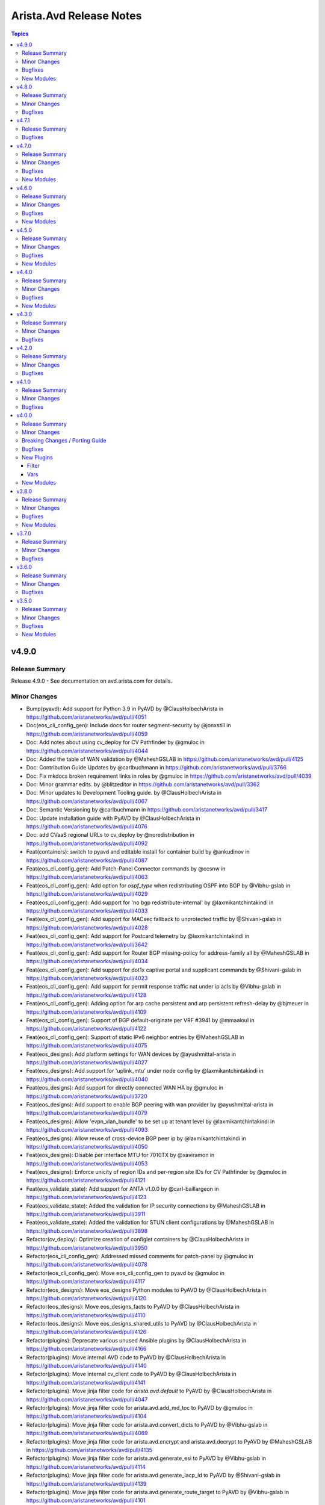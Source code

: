 ========================
Arista.Avd Release Notes
========================

.. contents:: Topics

v4.9.0
======

Release Summary
---------------

Release 4.9.0 - See documentation on avd.arista.com for details.

Minor Changes
-------------

- Bump(pyavd): Add support for Python 3.9 in PyAVD by @ClausHolbechArista in https://github.com/aristanetworks/avd/pull/4051
- Doc(eos_cli_config_gen): Include docs for router segment-security by @jonxstill in https://github.com/aristanetworks/avd/pull/4059
- Doc: Add notes about using cv_deploy for CV Pathfinder by @gmuloc in https://github.com/aristanetworks/avd/pull/4044
- Doc: Added the table of WAN validation by @MaheshGSLAB in https://github.com/aristanetworks/avd/pull/4125
- Doc: Contribution Guide Updates by @carlbuchmann in https://github.com/aristanetworks/avd/pull/3766
- Doc: Fix mkdocs broken requirement links in roles by @gmuloc in https://github.com/aristanetworks/avd/pull/4039
- Doc: Minor grammar edits. by @blitzeditor in https://github.com/aristanetworks/avd/pull/3362
- Doc: Minor updates to Development Tooling guide. by @ClausHolbechArista in https://github.com/aristanetworks/avd/pull/4067
- Doc: Semantic Versioning by @carlbuchmann in https://github.com/aristanetworks/avd/pull/3417
- Doc: Update installation guide with PyAVD by @ClausHolbechArista in https://github.com/aristanetworks/avd/pull/4076
- Doc: add CVaaS regional URLs to cv_deploy by @noredistribution in https://github.com/aristanetworks/avd/pull/4092
- Feat(containers): switch to pyavd and editable install for container build by @ankudinov in https://github.com/aristanetworks/avd/pull/4087
- Feat(eos_cli_config_gen): Add Patch-Panel Connector commands by @ccsnw in https://github.com/aristanetworks/avd/pull/4063
- Feat(eos_cli_config_gen): Add option for `ospf_type` when redistributing OSPF into BGP by @Vibhu-gslab in https://github.com/aristanetworks/avd/pull/4029
- Feat(eos_cli_config_gen): Add support for 'no bgp redistribute-internal' by @laxmikantchintakindi in https://github.com/aristanetworks/avd/pull/4033
- Feat(eos_cli_config_gen): Add support for MACsec fallback to unprotected traffic by @Shivani-gslab in https://github.com/aristanetworks/avd/pull/4028
- Feat(eos_cli_config_gen): Add support for Postcard telemetry by @laxmikantchintakindi in https://github.com/aristanetworks/avd/pull/3642
- Feat(eos_cli_config_gen): Add support for Router BGP missing-policy for address-family all by @MaheshGSLAB in https://github.com/aristanetworks/avd/pull/4034
- Feat(eos_cli_config_gen): Add support for dot1x captive portal and supplicant commands by @Shivani-gslab in https://github.com/aristanetworks/avd/pull/4023
- Feat(eos_cli_config_gen): Add support for permit response traffic nat under ip acls by @Vibhu-gslab in https://github.com/aristanetworks/avd/pull/4128
- Feat(eos_cli_config_gen): Adding option for arp cache persistent and arp persistent refresh-delay by @bjmeuer in https://github.com/aristanetworks/avd/pull/4109
- Feat(eos_cli_config_gen): Support of BGP default-originate per VRF #3941 by @mmaaloul in https://github.com/aristanetworks/avd/pull/4122
- Feat(eos_cli_config_gen): Support of static IPv6 neighbor entries by @MaheshGSLAB in https://github.com/aristanetworks/avd/pull/4075
- Feat(eos_designs): Add platform settings for WAN devices by @ayushmittal-arista in https://github.com/aristanetworks/avd/pull/4027
- Feat(eos_designs): Add support for 'uplink_mtu' under node config by @laxmikantchintakindi in https://github.com/aristanetworks/avd/pull/4040
- Feat(eos_designs): Add support for directly connected WAN HA by @gmuloc in https://github.com/aristanetworks/avd/pull/3720
- Feat(eos_designs): Add support to enable BGP peering with wan provider by @ayushmittal-arista in https://github.com/aristanetworks/avd/pull/4079
- Feat(eos_designs): Allow 'evpn_vlan_bundle' to be set up at tenant level by @laxmikantchintakindi in https://github.com/aristanetworks/avd/pull/4093
- Feat(eos_designs): Allow reuse of cross-device BGP peer ip by @laxmikantchintakindi in https://github.com/aristanetworks/avd/pull/4050
- Feat(eos_designs): Disable per interface MTU for 7010TX by @xaviramon in https://github.com/aristanetworks/avd/pull/4053
- Feat(eos_designs): Enforce unicity of region IDs and per-region site IDs for CV Pathfinder by @gmuloc in https://github.com/aristanetworks/avd/pull/4121
- Feat(eos_validate_state): Add support for ANTA v1.0.0 by @carl-baillargeon in https://github.com/aristanetworks/avd/pull/4123
- Feat(eos_validate_state): Added the validation for IP security connections by @MaheshGSLAB in https://github.com/aristanetworks/avd/pull/3911
- Feat(eos_validate_state): Added the validation for STUN client configurations by @MaheshGSLAB in https://github.com/aristanetworks/avd/pull/3898
- Refactor(cv_deploy): Optimize creation of configlet containers by @ClausHolbechArista in https://github.com/aristanetworks/avd/pull/3950
- Refactor(eos_cli_config_gen): Addressed missed comments for patch-panel by @gmuloc in https://github.com/aristanetworks/avd/pull/4078
- Refactor(eos_cli_config_gen): Move eos_cli_config_gen to pyavd by @gmuloc in https://github.com/aristanetworks/avd/pull/4117
- Refactor(eos_designs): Move eos_designs Python modules to PyAVD by @ClausHolbechArista in https://github.com/aristanetworks/avd/pull/4120
- Refactor(eos_designs): Move eos_designs_facts to PyAVD by @ClausHolbechArista in https://github.com/aristanetworks/avd/pull/4110
- Refactor(eos_designs): Move eos_designs_shared_utils to PyAVD by @ClausHolbechArista in https://github.com/aristanetworks/avd/pull/4126
- Refactor(plugins): Deprecate various unused Ansible plugins by @ClausHolbechArista in https://github.com/aristanetworks/avd/pull/4166
- Refactor(plugins): Move internal AVD code to PyAVD by @ClausHolbechArista in https://github.com/aristanetworks/avd/pull/4140
- Refactor(plugins): Move internal cv_client code to PyAVD by @ClausHolbechArista in https://github.com/aristanetworks/avd/pull/4141
- Refactor(plugins): Move jinja filter code for `arista.avd.default` to PyAVD by @ClausHolbechArista in https://github.com/aristanetworks/avd/pull/4047
- Refactor(plugins): Move jinja filter code for arista.avd.add_md_toc to PyAVD by @gmuloc in https://github.com/aristanetworks/avd/pull/4104
- Refactor(plugins): Move jinja filter code for arista.avd.convert_dicts to PyAVD by @Vibhu-gslab in https://github.com/aristanetworks/avd/pull/4069
- Refactor(plugins): Move jinja filter code for arista.avd.encrypt and arista.avd.decrypt to PyAVD by @MaheshGSLAB in https://github.com/aristanetworks/avd/pull/4135
- Refactor(plugins): Move jinja filter code for arista.avd.generate_esi to PyAVD by @Vibhu-gslab in https://github.com/aristanetworks/avd/pull/4114
- Refactor(plugins): Move jinja filter code for arista.avd.generate_lacp_id to PyAVD by @Shivani-gslab in https://github.com/aristanetworks/avd/pull/4139
- Refactor(plugins): Move jinja filter code for arista.avd.generate_route_target to PyAVD by @Vibhu-gslab in https://github.com/aristanetworks/avd/pull/4101
- Refactor(plugins): Move jinja filter code for arista.avd.hide_passwords to PyAVD by @Shivani-gslab in https://github.com/aristanetworks/avd/pull/4112
- Refactor(plugins): Move jinja filter code for arista.avd.is_in_filter to PyAVD by @Vibhu-gslab in https://github.com/aristanetworks/avd/pull/4133
- Refactor(plugins): Move jinja filter code for arista.avd.list_compress to PyAVD by @Shivani-gslab in https://github.com/aristanetworks/avd/pull/4099
- Refactor(plugins): Move jinja filter code for arista.avd.natural_sort to PyAVD by @Shivani-gslab in https://github.com/aristanetworks/avd/pull/4068
- Refactor(plugins): Move jinja filter code for arista.avd.range_expand to PyAVD by @laxmikantchintakindi in https://github.com/aristanetworks/avd/pull/4138
- Refactor(plugins): Move jinja filter code for arista.avd.snmp_hash to PyAVD by @ClausHolbechArista in https://github.com/aristanetworks/avd/pull/4136
- Refactor(plugins): Move jinja filter code for arista.avd.status_render to PyAVD by @Shivani-gslab in https://github.com/aristanetworks/avd/pull/4142
- Refactor(plugins): Move jinja test code for arista.avd.contains to PyAVD by @gmuloc in https://github.com/aristanetworks/avd/pull/4131
- Refactor(plugins): Move jinja test code for arista.avd.defined to PyAVD by @Vibhu-gslab in https://github.com/aristanetworks/avd/pull/4143
- Refactor(plugins): Move schema code and schema fragments to PyAVD by @ClausHolbechArista in https://github.com/aristanetworks/avd/pull/4130
- Refactor: Deprecate Python3.9 support by @gmuloc in https://github.com/aristanetworks/avd/pull/4177
- Refactor: Move requirements to PyAVD by @ClausHolbechArista in https://github.com/aristanetworks/avd/pull/4147

Bugfixes
--------

- Fix(containers): Add "remoteUser": "avd" to devcontainer by @carlbuchmann in https://github.com/aristanetworks/avd/pull/4043
- Fix(cv_deploy): Improve SWG API handling for Zscaler internet exit by @ClausHolbechArista in https://github.com/aristanetworks/avd/pull/4090
- Fix(eos_cli_config_gen): BGP models has supress-map which is not present in EOS commands. by @laxmikantchintakindi in https://github.com/aristanetworks/avd/pull/4054
- Fix(eos_cli_config_gen): Fix MSDP template typo for sa_filter.out_list by @gusmb in https://github.com/aristanetworks/avd/pull/4161
- Fix(eos_cli_config_gen): Fix the templates for event-handlers by @Shivani-gslab in https://github.com/aristanetworks/avd/pull/4055
- Fix(eos_designs)!: Remove eBGP LAN outbound route-map for WAN by @gmuloc in https://github.com/aristanetworks/avd/pull/4107
- Fix(eos_designs): Address ipv4_acl_in/out not working for WAN l3 subinterfaces by @gmuloc in https://github.com/aristanetworks/avd/pull/4116
- Fix(eos_designs): Inband mgmt route-map and prefix-list should not be applied without overlay_routing_protocol by @Vibhu-gslab in https://github.com/aristanetworks/avd/pull/4045
- Fix(eos_designs): WAN Exclude interface IP address from direct internet-exit NAT ACL by @ayushmittal-arista in https://github.com/aristanetworks/avd/pull/4096
- Fix(eos_designs): core_interfaces generates invalid config if ASN is not defined for the p2p_links/p2p_links_profiles by @Shivani-gslab in https://github.com/aristanetworks/avd/pull/4046
- Fix(eos_validate_state): Update error message when a device does not have httpapi _sub_plugin by @MaheshGSLAB in https://github.com/aristanetworks/avd/pull/4049
- Fix: Adjust inventory group names in molecule tests to follow Ansible guidelines by @MaheshGSLAB in https://github.com/aristanetworks/avd/pull/4097
- Fix: Change the required arguments for eos_cli_config_gen action plugin by @gmuloc in https://github.com/aristanetworks/avd/pull/4152

New Modules
-----------

- arista.avd.eos_cli_config_gen - Generate AVD EOS device configurations and documentations

v4.8.0
======

Release Summary
---------------

Release 4.8.0 - See documentation on avd.arista.com for details.

Minor Changes
-------------

- Bump(eos_validate_state): ANTA Update eos_validate_state code to support ANTA v0.14.0 by @carl-baillargeon in https://github.com/aristanetworks/avd/pull/3871
- Bump(requirements): Bump black from 24.3.0 to 24.4.0 in /ansible_collections/arista/avd by @dependabot in https://github.com/aristanetworks/avd/pull/3860
- Bump(requirements): Bump black from 24.4.0 to 24.4.1 in /ansible_collections/arista/avd by @dependabot in https://github.com/aristanetworks/avd/pull/3906
- Bump(requirements): Bump black from 24.4.1 to 24.4.2 in /ansible_collections/arista/avd by @dependabot in https://github.com/aristanetworks/avd/pull/3913
- Bump(requirements): Set minimum ansible-core version to 2.15.x and maximum to 2.17.x by @carlbuchmann in https://github.com/aristanetworks/avd/pull/3927
- Bump(requirements): Support newer jsonschema versions by @ClausHolbechArista in https://github.com/aristanetworks/avd/pull/3934
- Doc(eos_cli_config_gen): Add missing switchport port security table to documentation by @carlbuchmann in https://github.com/aristanetworks/avd/pull/3880
- Doc(eos_designs): Fix indentation in WAN how-to by @gmuloc in https://github.com/aristanetworks/avd/pull/4010
- Doc(eos_validate_state): Add link for OSX fork issue by @gmuloc in https://github.com/aristanetworks/avd/pull/3902
- Doc(plugins): Fix wrong module name in eos_designs_structured_config module doc by @gmuloc in https://github.com/aristanetworks/avd/pull/3795
- Doc: Fix examples for connected endpoints using deprecated data-model in input-varaibles.md by @Shivani-gslab in https://github.com/aristanetworks/avd/pull/3989
- Doc: Move documentation of mlag_ibgp_peering_vrfs to network services section. by @Vibhu-gslab in https://github.com/aristanetworks/avd/pull/3992
- Doc: Readme updates to align with the new Red Hat template by @JulioPDX in https://github.com/aristanetworks/avd/pull/4024
- Doc: Release 4.7.1 by @carlbuchmann in https://github.com/aristanetworks/avd/pull/3846
- Doc: Update CSS to bring `code` to 100% size by @ClausHolbechArista in https://github.com/aristanetworks/avd/pull/3917
- Doc: Update installation guide to avoid 'pipx' by @ClausHolbechArista in https://github.com/aristanetworks/avd/pull/3863
- Doc: Updated the documentation for IPv4 ACL by @MaheshGSLAB in https://github.com/aristanetworks/avd/pull/3955
- Feat(eos_cli_config_gen):  Add policy-maps qos police. by @Shivani-gslab in https://github.com/aristanetworks/avd/pull/3620
- Feat(eos_cli_config_gen): Add DHCP server options for TFTP and DNS by @jrecchia1029 in https://github.com/aristanetworks/avd/pull/3993
- Feat(eos_cli_config_gen): Add FQDN & UFQDN support for ike profile local-id by @gmuloc in https://github.com/aristanetworks/avd/pull/3832
- Feat(eos_cli_config_gen): Add IPsec and NAT options to tunnel_interfaces. by @Vibhu-gslab in https://github.com/aristanetworks/avd/pull/3830
- Feat(eos_cli_config_gen): Add InfluxDB support by @laxmikantchintakindi in https://github.com/aristanetworks/avd/pull/3705
- Feat(eos_cli_config_gen): Add Regex pattern for region/zone/site name for router_adapative_virtual_topology by @ayushmittal-arista in https://github.com/aristanetworks/avd/pull/4026
- Feat(eos_cli_config_gen): Add aaa unresponsive action under global dot1x by @Shivani-gslab in https://github.com/aristanetworks/avd/pull/3739
- Feat(eos_cli_config_gen): Add capability to disable address-only for connectivity monitors by @gmuloc in https://github.com/aristanetworks/avd/pull/3867
- Feat(eos_cli_config_gen): Add eos_cli support under router_isis. by @Shivani-gslab in https://github.com/aristanetworks/avd/pull/3745
- Feat(eos_cli_config_gen): Add event-handler trigger on-maintenance. by @Shivani-gslab in https://github.com/aristanetworks/avd/pull/3629
- Feat(eos_cli_config_gen): Add l4 to application traffic recognition by @colinmacgiolla in https://github.com/aristanetworks/avd/pull/3780
- Feat(eos_cli_config_gen): Add option for dot1x aaa accounting update interval x seconds. by @Vibhu-gslab in https://github.com/aristanetworks/avd/pull/4017
- Feat(eos_cli_config_gen): Add router internet-exit. by @Vibhu-gslab in https://github.com/aristanetworks/avd/pull/3748
- Feat(eos_cli_config_gen): Add router segment security by @colinmacgiolla in https://github.com/aristanetworks/avd/pull/3782
- Feat(eos_cli_config_gen): Add router service-insertion subcommands for Internet Exit by @laxmikantchintakindi in https://github.com/aristanetworks/avd/pull/3757
- Feat(eos_cli_config_gen): Add support for BGP TCP AO. by @laxmikantchintakindi in https://github.com/aristanetworks/avd/pull/3853
- Feat(eos_cli_config_gen): Add support for L2 in-place adjacency replacement (IAR) by @MaheshGSLAB in https://github.com/aristanetworks/avd/pull/3990
- Feat(eos_cli_config_gen): Add support for copp policy-maps. by @laxmikantchintakindi in https://github.com/aristanetworks/avd/pull/3895
- Feat(eos_cli_config_gen): Add support for isis spf-interval hold timer. by @Shivani-gslab in https://github.com/aristanetworks/avd/pull/3912
- Feat(eos_cli_config_gen): Add support for raw `eos_cli` under  `router_bgp` by @laxmikantchintakindi in https://github.com/aristanetworks/avd/pull/3673
- Feat(eos_cli_config_gen): Add transceiver.frequency under ethernet_interfaces by @ccsnw in https://github.com/aristanetworks/avd/pull/4003
- Feat(eos_cli_config_gen): Adding 'ip igmp host-proxy' interface support by @Vibhu-gslab in https://github.com/aristanetworks/avd/pull/3657
- Feat(eos_cli_config_gen): Adding segment-security in hardware counters. by @Vibhu-gslab in https://github.com/aristanetworks/avd/pull/4000
- Feat(eos_cli_config_gen): Enhance event-handlers model to accommodate other triggers with their specificities. by @Shivani-gslab in https://github.com/aristanetworks/avd/pull/3878
- Feat(eos_cli_config_gen): Implement managing RCF. by @laxmikantchintakindi in https://github.com/aristanetworks/avd/pull/3798
- Feat(eos_cli_config_gen): Option to set RCF address-family ipv4, ipv6 and evpn by @Vibhu-gslab in https://github.com/aristanetworks/avd/pull/3814
- Feat(eos_cli_config_gen): Option to set RCF for route bgp ipv4/ipv6 mulit-cast and VRF by @Vibhu-gslab in https://github.com/aristanetworks/avd/pull/3821
- Feat(eos_cli_config_gen): Option to set RCF route bgp address-family vpn-ipv6/ipv4 and redistribute. by @Vibhu-gslab in https://github.com/aristanetworks/avd/pull/3819
- Feat(eos_cli_config_gen): Support SA lifetime for IP sec by @gmuloc in https://github.com/aristanetworks/avd/pull/3875
- Feat(eos_cli_config_gen): Support activity polling-interval for router multicast. by @Shivani-gslab in https://github.com/aristanetworks/avd/pull/3893
- Feat(eos_cli_config_gen): Support additional options for IP DHCP relay and IPv6 DHCP relay by @bjmeuer in https://github.com/aristanetworks/avd/pull/3925
- Feat(eos_cli_config_gen): Support additional options for IPv6 ND under SVIs by @bjmeuer in https://github.com/aristanetworks/avd/pull/3935
- Feat(eos_cli_config_gen): Support for MSS Clamping on ethernet interfaces. by @Shivani-gslab in https://github.com/aristanetworks/avd/pull/4018
- Feat(eos_cli_config_gen): Support for additional commands under the EVPN address family by @MaheshGSLAB in https://github.com/aristanetworks/avd/pull/3881
- Feat(eos_cli_config_gen): Support for configuring logging level facilities by @MaheshGSLAB in https://github.com/aristanetworks/avd/pull/3944
- Feat(eos_cli_config_gen): Support logging transceiver in monitor layer1 by @laxmikantchintakindi in https://github.com/aristanetworks/avd/pull/3991
- Feat(eos_cli_config_gen): Support port-only option in IP NAT pools by @Vibhu-gslab in https://github.com/aristanetworks/avd/pull/3840
- Feat(eos_cli_config_gen): add hardware flow tracking standard record format support by @laxmikantchintakindi in https://github.com/aristanetworks/avd/pull/3681
- Feat(eos_designs): Add knob for IS-IS system-id format by @ZoeyFahner-Arista in https://github.com/aristanetworks/avd/pull/3677
- Feat(eos_designs): Add metadata for Zscaler internet-exit by @ClausHolbechArista in https://github.com/aristanetworks/avd/pull/3886
- Feat(eos_designs): Add more granular settings for flow_tracking by @ayushmittal-arista in https://github.com/aristanetworks/avd/pull/3776
- Feat(eos_designs): Add optional cv-pathfinder site for pathfinders by @ClausHolbechArista in https://github.com/aristanetworks/avd/pull/3904
- Feat(eos_designs): Add pim ipv4 sparse_mode on core_interfaces/l3_edge interfaces. by @laxmikantchintakindi in https://github.com/aristanetworks/avd/pull/3831
- Feat(eos_designs): Add platform specific management security entropy source settings. by @Shivani-gslab in https://github.com/aristanetworks/avd/pull/3810
- Feat(eos_designs): Add sample rate to sflow settings in eos_designs. by @Shivani-gslab in https://github.com/aristanetworks/avd/pull/3891
- Feat(eos_designs): Add structured_config support in platform_settings. by @Shivani-gslab in https://github.com/aristanetworks/avd/pull/3807
- Feat(eos_designs): Add support for Zscaler internet-exit policy by @gmuloc in https://github.com/aristanetworks/avd/pull/3833
- Feat(eos_designs): Add support for ipv4_acl_in/out on SVIs defined under network services. by @Vibhu-gslab in https://github.com/aristanetworks/avd/pull/3791
- Feat(eos_designs): Add support for local internet exit by @ayushmittal-arista in https://github.com/aristanetworks/avd/pull/3952
- Feat(eos_designs): Add support for mlag_peer_ipv6_pool by @Xatrekak in https://github.com/aristanetworks/avd/pull/3885
- Feat(eos_designs): Add support for setting mgmt_gateway under the node settings. by @Shivani-gslab in https://github.com/aristanetworks/avd/pull/3799
- Feat(eos_designs): Added for L3LS P2P addressing via Spine using "downlink_pools" data model by @hubert-arista in https://github.com/aristanetworks/avd/pull/3693
- Feat(eos_designs): Allow VLAN Aware Bundles even if common evpn_vlan_aware_bundles is false by @bjmeuer in https://github.com/aristanetworks/avd/pull/3827
- Feat(eos_designs): Extend the functionality of the is_deployed flag to shutdown BGP peerings. by @laxmikantchintakindi in https://github.com/aristanetworks/avd/pull/3916
- Feat(eos_designs): IPv4/IPv6 address-family configuration for bgp_peer_groups defined under network services. by @Vibhu-gslab in https://github.com/aristanetworks/avd/pull/3887
- Feat(eos_designs, eos_cli_config_gen): Add BFD option for underlay ISIS by @Shivani-gslab in https://github.com/aristanetworks/avd/pull/3683
- Feat(eos_designs,eos_cli_config_gen): Add support for MLAG port-channels to endpoints with PTP by @Vibhu-gslab in https://github.com/aristanetworks/avd/pull/3672
- Feat(eos_validate_state): Added the validation for BGP address families(link-state, path-selection and ipv4/ipv6 sr-te) by @MaheshGSLAB in https://github.com/aristanetworks/avd/pull/3872
- Feat(plugins): Revert support braces in range_expand filter (#3244)" by @carlbuchmann in https://github.com/aristanetworks/avd/pull/4013
- Feat(plugins): Support braces in range_expand filter by @ClausHolbechArista in https://github.com/aristanetworks/avd/pull/3244
- Feat(pyavd): Add optional dependency pyavd by @dlobato in https://github.com/aristanetworks/avd/pull/3852
- Fix(pyavd): Remove accidental requirement for PyYAML by @ClausHolbechArista in https://github.com/aristanetworks/avd/pull/3838
- Refactor(eos_cli_config_gen): Modifying the data-model for management security entropy source by @Shivani-gslab in https://github.com/aristanetworks/avd/pull/3841
- Refactor(eos_designs): Minor code adjustments caught by latest pylint by @ClausHolbechArista in https://github.com/aristanetworks/avd/pull/4021
- Refactor(eos_designs): Source more Zscaler metadata from lookup plugin by @ClausHolbechArista in https://github.com/aristanetworks/avd/pull/3977
- Refactor(plugins): Move WAN internet-exit zscaler integration to eos_designs by @ClausHolbechArista in https://github.com/aristanetworks/avd/pull/4002
- Refactor(plugins): Rewrite add_md_toc by @ClausHolbechArista in https://github.com/aristanetworks/avd/pull/4011
- Refactor(plugins): Update cloudvision api with latest proto files by @ClausHolbechArista in https://github.com/aristanetworks/avd/pull/3995
- Refactor(plugins): Update cv_client to use SetSome for topology studio inputs by @ClausHolbechArista in https://github.com/aristanetworks/avd/pull/3803
- Refactor(pyavd): Lazy imports of vendored code by @ClausHolbechArista in https://github.com/aristanetworks/avd/pull/3923
- Revert: "Bump pre-commit-ci/lite-action from 1.0.0 to 1.0.2" by @gmuloc in https://github.com/aristanetworks/avd/pull/3868

Bugfixes
--------

- Fix(cv_deploy): Detect pathfinder metadata studio version and skip unsupported fields by @ClausHolbechArista in https://github.com/aristanetworks/avd/pull/3986
- Fix(cv_deploy): Fix internet exit metadata by @ClausHolbechArista in https://github.com/aristanetworks/avd/pull/3956
- Fix(dhcp_provisioner): Support custom `node_type_keys` as a list of dicts. by @philippebureau in https://github.com/aristanetworks/avd/pull/3813
- Fix(eos_cli_config_gen): Fix the schema and template for action in event-handler. by @Shivani-gslab in https://github.com/aristanetworks/avd/pull/4007
- Fix(eos_cli_config_gen): Missing variable protection in Jinja Templates. by @Vibhu-gslab in https://github.com/aristanetworks/avd/pull/4005
- Fix(eos_cli_config_gen): Remove requirement for original_ip to be unique under interface IP NAT by @laxmikantchintakindi in https://github.com/aristanetworks/avd/pull/3900
- Fix(eos_cli_config_gen): Render access vlan on port-channel interfaces if mode is dot1q-tunnel. by @Shivani-gslab in https://github.com/aristanetworks/avd/pull/3920
- Fix(eos_designs): Connected endpoints ESI should only be configured on EVPN VTEPs. by @laxmikantchintakindi in https://github.com/aristanetworks/avd/pull/4020
- Fix(eos_designs): Fix code error for monitor_sessions for network_ports by @gmuloc in https://github.com/aristanetworks/avd/pull/3818
- Fix(eos_designs): Fix missing features from LACP fallback individual by @ClausHolbechArista in https://github.com/aristanetworks/avd/pull/3862
- Fix(eos_designs): Inband ztp works with inband_mgmt_ip key by @jrecchia1029 in https://github.com/aristanetworks/avd/pull/3908
- Fix(eos_designs): Make WAN RRs route-reflector clients of each other by @gmuloc in https://github.com/aristanetworks/avd/pull/3921
- Fix(eos_designs): Remove the remaining trailing slashes in schema by @gmuloc in https://github.com/aristanetworks/avd/pull/3961
- Fix(eos_designs): Sanitize interface name in STUN profile name by @gmuloc in https://github.com/aristanetworks/avd/pull/3949
- Fix(eos_designs): WAN Internet-exit fixes for Zscaler integration by @ClausHolbechArista in https://github.com/aristanetworks/avd/pull/3984
- Fix(eos_designs): Wrong IPsec profile name for Zscaler by @gmuloc in https://github.com/aristanetworks/avd/pull/3948
- Fix(eos_validate_state): ANTA Remove the use of the eos_design's "type" variable by @carl-baillargeon in https://github.com/aristanetworks/avd/pull/3870
- Fix(plugins): Fix cv_zscaler_endpoints lookup plugin by @ClausHolbechArista in https://github.com/aristanetworks/avd/pull/3946
- Fix(plugins): Handle md-toc v9 by @carlbuchmann in https://github.com/aristanetworks/avd/pull/3837
- Fix: Fixing event-handlers in eos_designs_unit_tests molecule scenario. by @Shivani-gslab in https://github.com/aristanetworks/avd/pull/3938
- Fix: Remove "not RFC1918 IPs" from examples. by @Shivani-gslab in https://github.com/aristanetworks/avd/pull/3800

v4.7.1
======

Release Summary
---------------

Release 4.7.1 - See documentation on avd.arista.com for details.

Bugfixes
--------

- Fix(dhcp_provisioner): Support custom `node_type_keys` as a list of dicts. (#3813) by @carlbuchmann in https://github.com/aristanetworks/avd/pull/3842
- Fix(plugins): Handle md-toc v9 (#3837) by @carlbuchmann in https://github.com/aristanetworks/avd/pull/3845
- Fix(pyavd): Remove accidental requirement for PyYAML (#3838) by @carlbuchmann in https://github.com/aristanetworks/avd/pull/3844

v4.7.0
======

Release Summary
---------------

Release 4.7.0 - See documentation on avd.arista.com for details.

Minor Changes
-------------

- Bump(eos_validate_state): ANTA Bump and update code for ANTA v0.13.0 by @carl-baillargeon in https://github.com/aristanetworks/avd/pull/3726
- Bump: Update black by @ClausHolbechArista in https://github.com/aristanetworks/avd/pull/3760
- Doc(cv_deploy): Add supported CloudVision versions by @ClausHolbechArista in https://github.com/aristanetworks/avd/pull/3788
- Doc(eos_cli_config_gen): Add Dps1 to flow tracking output in device config by @gmuloc in https://github.com/aristanetworks/avd/pull/3786
- Doc(eos_cli_config_gen, eos_designs): Add missing schema files by @ClausHolbechArista in https://github.com/aristanetworks/avd/pull/3704
- Doc: Adding eos designs diagrams for mpls and l2ls by @JulioPDX in https://github.com/aristanetworks/avd/pull/3790
- Doc: Clean documentation for WAN by @gmuloc in https://github.com/aristanetworks/avd/pull/3665
- Doc: Fix CV playbook example in intro to ansible and avd by @ClausHolbechArista in https://github.com/aristanetworks/avd/pull/3778
- Doc: Fix YAML in schema docs for multiline descriptions with blank lines by @ClausHolbechArista in https://github.com/aristanetworks/avd/pull/3651
- Doc: Updating diagrams for MPLS example by @JulioPDX in https://github.com/aristanetworks/avd/pull/3784
- Doc: Updating intro to avd and ansible diagrams by @JulioPDX in https://github.com/aristanetworks/avd/pull/3783
- Feat(deploy_to_cv): Add support for waiting for Change Control to be completed before returning by @sugetha24 in https://github.com/aristanetworks/avd/pull/3732
- Feat(eos_cli_config_gen): Add 1-step Boundary Clock support by @Shivani-gslab in https://github.com/aristanetworks/avd/pull/3666
- Feat(eos_cli_config_gen): Add FIPS and hostkey.client features to management_ssh by @Shivani-gslab in https://github.com/aristanetworks/avd/pull/3571
- Feat(eos_cli_config_gen): Add custom comments at the top of the rendered configuration. by @Vibhu-gslab in https://github.com/aristanetworks/avd/pull/3738
- Feat(eos_cli_config_gen): Add more 'pim ipv4' interface commands by @Shivani-gslab in https://github.com/aristanetworks/avd/pull/3663
- Feat(eos_cli_config_gen): Add neighbors key to router_bgp.address_family_evpn. by @Shivani-gslab in https://github.com/aristanetworks/avd/pull/3641
- Feat(eos_cli_config_gen): Add support for Interface Vxlan, vxlan bridging vtep-to-vtep by @laxmikantchintakindi in https://github.com/aristanetworks/avd/pull/3718
- Feat(eos_cli_config_gen): Add support for setting the ASN notation by @colinmacgiolla in https://github.com/aristanetworks/avd/pull/3678
- Feat(eos_cli_config_gen): Add support for switchport port-security. by @Shivani-gslab in https://github.com/aristanetworks/avd/pull/3561
- Feat(eos_cli_config_gen): Extend match lists to support IPv4 and IPv6 by @colinmacgiolla in https://github.com/aristanetworks/avd/pull/3770
- Feat(eos_cli_config_gen): Support for EVPN Multihoming IP Mass-withdrawal by @laxmikantchintakindi in https://github.com/aristanetworks/avd/pull/3656
- Feat(eos_cli_config_gen): add sFlow sample output subinterface support by @philippebureau in https://github.com/aristanetworks/avd/pull/3458
- Feat(eos_designs):  Replace wan_role checks with helper cached_property utils by @ayushmittal-arista in https://github.com/aristanetworks/avd/pull/3639
- Feat(eos_designs): Add 'dhcp_ip_address' under 'l3_interfaces' node settings by @gmuloc in https://github.com/aristanetworks/avd/pull/3686
- Feat(eos_designs): Add 'maximum_routes_warning_only' to the 'bgp_peers' in network_services data model by @Shivani-gslab in https://github.com/aristanetworks/avd/pull/3645
- Feat(eos_designs): Add 1-step Boundary Clock support by @Shivani-gslab in https://github.com/aristanetworks/avd/pull/3668
- Feat(eos_designs): Add Vxlan1 VRF VNI for WAN VRFs on Pathfinders by @gmuloc in https://github.com/aristanetworks/avd/pull/3746
- Feat(eos_designs): Add ability to override wan control plane policy by @ayushmittal-arista in https://github.com/aristanetworks/avd/pull/3690
- Feat(eos_designs): Add default_preference and excluded for wan_path_groups by @ayushmittal-arista in https://github.com/aristanetworks/avd/pull/3648
- Feat(eos_designs): Add eBGP LAN HA support for CV Pathfinder by @gmuloc in https://github.com/aristanetworks/avd/pull/3494
- Feat(eos_designs): Add filter.allow_vrfs and filter.deny_vrfs by @ClausHolbechArista in https://github.com/aristanetworks/avd/pull/3653
- Feat(eos_designs): Add flowtracking on WAN Router LAN uplinks by @ClausHolbechArista in https://github.com/aristanetworks/avd/pull/3679
- Feat(eos_designs): Add sflow_settings by @ClausHolbechArista in https://github.com/aristanetworks/avd/pull/3078
- Feat(eos_designs): Add support for hop count lowest in load-balancing policies by @gmuloc in https://github.com/aristanetworks/avd/pull/3646
- Feat(eos_designs): Add support for ipv4_acls with field replacement by @ClausHolbechArista in https://github.com/aristanetworks/avd/pull/3750
- Feat(eos_designs): Add system mac address to structured config under 'metadata'. by @Shivani-gslab in https://github.com/aristanetworks/avd/pull/3658
- Feat(eos_designs): Add wan_carrier and circuit_id to l3 interface description by @ayushmittal-arista in https://github.com/aristanetworks/avd/pull/3649
- Feat(eos_designs): Add wan_vni for WAN VRF by @gmuloc in https://github.com/aristanetworks/avd/pull/3600
- Feat(eos_designs): Allow custom name for LAN_HA path-group by @ayushmittal-arista in https://github.com/aristanetworks/avd/pull/3723
- Feat(eos_designs): Allow custom name for pathfinder Flow tracker tracker and exporter settings by @ayushmittal-arista in https://github.com/aristanetworks/avd/pull/3721
- Feat(eos_designs): Allow overlapping VLAN IDs under network services by @carlbuchmann in https://github.com/aristanetworks/avd/pull/3722
- Feat(eos_designs): Allow to control DPS timers at the wan_path_group level by @ayushmittal-arista in https://github.com/aristanetworks/avd/pull/3625
- Feat(eos_designs): Allow to disable IPsec on dynamic peers for a path-group avd by @ayushmittal-arista in https://github.com/aristanetworks/avd/pull/3695
- Feat(eos_designs): Configure BFD timers higher than DPS timeouts for WAN BGP neighbors by @amitsagar-arsita in https://github.com/aristanetworks/avd/pull/3586
- Feat(eos_designs): Dot1x unauthorized access|native vlan membership egress to ethernet interfaces via port_profile by @laxmikantchintakindi in https://github.com/aristanetworks/avd/pull/3779
- Feat(eos_designs): Enable KERNELFIB_PROGRAM_ALL_ECMP for all wan routers by @ayushmittal-arista in https://github.com/aristanetworks/avd/pull/3689
- Feat(eos_designs): GTSM configuration to limit the TTL permitted for bgp peering to 1 for WAN by @amitsagar-arsita in https://github.com/aristanetworks/avd/pull/3607
- Feat(eos_designs): IPv6 inband management settings by @emilarista in https://github.com/aristanetworks/avd/pull/3382
- Feat(eos_designs): Implement WAN/LAN redistribution for eBGP LAN by @gmuloc in https://github.com/aristanetworks/avd/pull/3602
- Feat(eos_designs): L2 inband ztp functionality by @jrecchia1029 in https://github.com/aristanetworks/avd/pull/3660
- Feat(eos_designs): Make DPS1 interface MTU 9k by @ayushmittal-arista in https://github.com/aristanetworks/avd/pull/3619
- Feat(eos_designs): Option to define evpn_vlan_bundle for SVIs by @bjmeuer in https://github.com/aristanetworks/avd/pull/3623
- Feat(eos_designs): STUN SSL profile support by @amitsagar-arsita in https://github.com/aristanetworks/avd/pull/3636
- Feat(eos_designs): Update platform.py with 7358X4 by @colinmacgiolla in https://github.com/aristanetworks/avd/pull/3667
- Feat(eos_designs): Uplink type 'lan' for WAN routers by @ClausHolbechArista in https://github.com/aristanetworks/avd/pull/3593
- Feat(eos_designs): public_ip input field support for devices behind NAT by @amitsagar-arsita in https://github.com/aristanetworks/avd/pull/3652
- Feat(eos_validate_state): ANTA Provide custom ANTA catalog files to validate state by @carl-baillargeon in https://github.com/aristanetworks/avd/pull/3655
- Feat(eos_validate_state): Added support to validate DPS interface state by @MaheshGSLAB in https://github.com/aristanetworks/avd/pull/3692
- Feat(plugins): Add "unique_keys" in avdschema. by @ClausHolbechArista in https://github.com/aristanetworks/avd/pull/3725
- Feat(plugins): Add ISIS support to encrypt and decrypt filters by @ClausHolbechArista in https://github.com/aristanetworks/avd/pull/3662
- Fix(deploy_to_cv): Do not add Pathfinders to Routers section of metadata studio by @ClausHolbechArista in https://github.com/aristanetworks/avd/pull/3680
- Refactor(deploy_to_cv): Dynamic timeouts and library support for username/password by @ClausHolbechArista in https://github.com/aristanetworks/avd/pull/3762
- Refactor(deploy_to_cv): Ignore missing metadata by @ClausHolbechArista in https://github.com/aristanetworks/avd/pull/3703
- Refactor(deploy_to_cv): Remove metadata studio version detection by @ClausHolbechArista in https://github.com/aristanetworks/avd/pull/3781
- Refactor(deploy_to_cv): Set default values for constraints in metadata studio by @ClausHolbechArista in https://github.com/aristanetworks/avd/pull/3773
- Refactor(deploy_to_cv): Update "role" field for "transit region" in metadata studio by @ClausHolbechArista in https://github.com/aristanetworks/avd/pull/3744
- Refactor(eos_designs): Better security for IPsec configuration for WAN by @gmuloc in https://github.com/aristanetworks/avd/pull/3543
- Refactor(eos_designs): CV Pathfinder metadata updates by @ClausHolbechArista in https://github.com/aristanetworks/avd/pull/3697
- Refactor(eos_designs): Force WAN HA to be either enabled or disabled by @ClausHolbechArista in https://github.com/aristanetworks/avd/pull/3772
- Refactor(eos_designs): Grouping name generation of  WAN profiles and policies by @gmuloc in https://github.com/aristanetworks/avd/pull/3638
- Refactor(eos_designs): Make DHCP default route generated by default by @gmuloc in https://github.com/aristanetworks/avd/pull/3724
- Refactor(eos_designs): Make Flow tracking enabled on Dps1 interface only by @gmuloc in https://github.com/aristanetworks/avd/pull/3767
- Refactor(eos_designs): Make id mandatory for AVTs when mode is cv-pathfinder by @gmuloc in https://github.com/aristanetworks/avd/pull/3707
- Refactor(eos_designs): Mark flow_tracking_settings as PREVIEW for 4.7.0 by @gmuloc in https://github.com/aristanetworks/avd/pull/3789
- Refactor(eos_designs): Optional CV Pathfinder region for pathfinders by @ClausHolbechArista in https://github.com/aristanetworks/avd/pull/3774
- Refactor(eos_designs): Prevent empty path-groups for auto generated WAN policies by @gmuloc in https://github.com/aristanetworks/avd/pull/3710
- Refactor(eos_designs): Remove switch-focused config from WAN Routers by @ClausHolbechArista in https://github.com/aristanetworks/avd/pull/3644
- Refactor(eos_designs): Remove wan_transit and rename wan_edge to wan_router by @gmuloc in https://github.com/aristanetworks/avd/pull/3654
- Refactor(eos_designs): Rename WAN CONTROL-PLANE objects by @gmuloc in https://github.com/aristanetworks/avd/pull/3676
- Refactor(eos_designs): Set `default_underlay_routing_protocol: none` for wan_rr and wan_router by @gmuloc in https://github.com/aristanetworks/avd/pull/3775
- Refactor(eos_designs): Set cv-pathfinder interface tags for subinterfaces by @ClausHolbechArista in https://github.com/aristanetworks/avd/pull/3684
- Refactor(eos_designs): Simplify WAN policies by @gmuloc in https://github.com/aristanetworks/avd/pull/3719
- Refactor(eos_designs): WAN Preview - Prefix default zone name with region name by @ClausHolbechArista in https://github.com/aristanetworks/avd/pull/3688
- Refactor(eos_validate_state): ANTA Refactor AvdTestBase by @carl-baillargeon in https://github.com/aristanetworks/avd/pull/3701
- Refactor(plugins): Add option to allow duplicate primary keys in schema by @ClausHolbechArista in https://github.com/aristanetworks/avd/pull/3747
- Refactor(plugins): Improve mergeonschema including more descriptive errors by @ClausHolbechArista in https://github.com/aristanetworks/avd/pull/3734
- Refactor(pyavd): Add ability to detect running from source by @ClausHolbechArista in https://github.com/aristanetworks/avd/pull/3632
- Refactor: Fix typo to render flow-tracking for LAN subif in WAN case by @gmuloc in https://github.com/aristanetworks/avd/pull/3729
- Refactor: Rename deploy_to_cv role and module and release as cv_deploy by @ClausHolbechArista in https://github.com/aristanetworks/avd/pull/3785

Bugfixes
--------

- Fix(eos_cli_config_gen): Comply with EOS tacacs servers configuration order by @carlbuchmann in https://github.com/aristanetworks/avd/pull/3711
- Fix(eos_cli_config_gen): Updating the valid values for PTP mode. by @Shivani-gslab in https://github.com/aristanetworks/avd/pull/3685
- Fix(eos_designs): Do not generate DP IPsec profile when HA ipsec is disabled by @gmuloc in https://github.com/aristanetworks/avd/pull/3733
- Fix(eos_designs): Make metadata cloudvision tags name case sensitive by @carlbuchmann in https://github.com/aristanetworks/avd/pull/3771
- Fix(eos_designs): Use WAN VNI for cv-pathfinder metadata by @ClausHolbechArista in https://github.com/aristanetworks/avd/pull/3728
- Fix(eos_designs): evpn_multicast error handling by @carlbuchmann in https://github.com/aristanetworks/avd/pull/3731
- Fix(eos_validate_state): ANTA Fix the report to have consistent test descriptions, categories and input details by @carl-baillargeon in https://github.com/aristanetworks/avd/pull/3743
- Fix(plugins): Add support for python3.9 for get_all_with_path by @sugetha24 in https://github.com/aristanetworks/avd/pull/3763
- Fix(plugins): YAML Dumper/Loader not working without libyaml by @ClausHolbechArista in https://github.com/aristanetworks/avd/pull/3706

New Modules
-----------

- arista.avd.cv_workflow - Deploy various objects to CloudVision

v4.6.0
======

Release Summary
---------------

Release 4.6.0 - See documentation on avd.arista.com for details.

Minor Changes
-------------

- Doc(eos_cli_config_gen): Add documentation table for Application traffic recognition by @gmuloc in https://github.com/aristanetworks/avd/pull/3449
- Doc(eos_cli_config_gen, eos_designs): Consistent descriptions for BGP AS schema fields re asdot notation by @ClausHolbechArista in https://github.com/aristanetworks/avd/pull/3618
- Doc: CSS updates and mike pinning by @JulioPDX in https://github.com/aristanetworks/avd/pull/3441
- Doc: Capitalize the header for Management Interface description IPv6 in doc template by @Vibhu-gslab in https://github.com/aristanetworks/avd/pull/3515
- Doc: Capitalize the header for Management Interface description in doc template by @Vibhu-gslab in https://github.com/aristanetworks/avd/pull/3488
- Doc: Terminology update and minor grammar corrections by @carlbuchmann in https://github.com/aristanetworks/avd/pull/3482
- Doc: adding more info to TerminAttr cvsourceintf by @noredistribution in https://github.com/aristanetworks/avd/pull/3580
- Doc: fix formatting for service account authentication note by @noredistribution in https://github.com/aristanetworks/avd/pull/3520
- Doc: fix mlag ibgp peering formula rendering by @noredistribution in https://github.com/aristanetworks/avd/pull/3455
- Doc: rename repo ansible-avd -> avd by @carlbuchmann in https://github.com/aristanetworks/avd/pull/3513
- Feat(deploy_to_cv): Auto onboard to I&T Studio by @ClausHolbechArista in https://github.com/aristanetworks/avd/pull/3626
- Feat(eos_cli_config_gen): Add TTL max hops in router bgp by @harshitk-arista in https://github.com/aristanetworks/avd/pull/3425
- Feat(eos_cli_config_gen): Add advertise_map and supress_map keys to BGP template by @gusmb in https://github.com/aristanetworks/avd/pull/3360
- Feat(eos_cli_config_gen): Add dot1x protocol bpdu bypass by @kmueller68 in https://github.com/aristanetworks/avd/pull/3622
- Feat(eos_cli_config_gen): Add encapsulation to flow tracking by @Vibhu-gslab in https://github.com/aristanetworks/avd/pull/3503
- Feat(eos_cli_config_gen): Add ipv6_attached_host_route_export for SVIs by @emilarista in https://github.com/aristanetworks/avd/pull/3564
- Feat(eos_cli_config_gen): Add path-groups keepalive interval for router path-selection by @amitsagar-arsita in https://github.com/aristanetworks/avd/pull/3501
- Feat(eos_cli_config_gen): Add pim ipv4 border router  by @philippebureau in https://github.com/aristanetworks/avd/pull/3613
- Feat(eos_cli_config_gen): Add session stats option to router bfd by @Vibhu-gslab in https://github.com/aristanetworks/avd/pull/3502
- Feat(eos_cli_config_gen): Add set_overload_bit and authentication to router_isis by @Shivani-gslab in https://github.com/aristanetworks/avd/pull/3578
- Feat(eos_cli_config_gen): Add support for MPLS resolution RIBs by @chetryan in https://github.com/aristanetworks/avd/pull/3592
- Feat(eos_cli_config_gen): Add support for flow parallelization encapsulation udp by @ayushmittal-arista in https://github.com/aristanetworks/avd/pull/3603
- Feat(eos_cli_config_gen): Add support for logging event storm-control and link-status in interfaces by @Shivani-gslab in https://github.com/aristanetworks/avd/pull/3589
- Feat(eos_cli_config_gen): Add support for monitor layer1 by @Shivani-gslab in https://github.com/aristanetworks/avd/pull/3540
- Feat(eos_cli_config_gen): Add tx-latency to queue monitor by @chetryan in https://github.com/aristanetworks/avd/pull/3364
- Feat(eos_cli_config_gen): Add vxlan_interface.Vxlan1.multicast_headend_replication by @Shivani-gslab in https://github.com/aristanetworks/avd/pull/3490
- Feat(eos_cli_config_gen): DHCP Server data model by @emilarista in https://github.com/aristanetworks/avd/pull/3269
- Feat(eos_cli_config_gen): Extend router_isis data-model by @Shivani-gslab in https://github.com/aristanetworks/avd/pull/3539
- Feat(eos_cli_config_gen): Set BFD neighbor and per-link in port-channel interfaces by @Shivani-gslab in https://github.com/aristanetworks/avd/pull/3509
- Feat(eos_cli_config_gen): Support disabling hardware encryption for ip security by @gmuloc in https://github.com/aristanetworks/avd/pull/3550
- Feat(eos_cli_config_gen): Support for setting BFD timers for BGP neighbors and peer-groups by @amitsagar-arsita in https://github.com/aristanetworks/avd/pull/3432
- Feat(eos_cli_config_gen): Support for setting default QSFP transceiver mode by @mmaaloul in https://github.com/aristanetworks/avd/pull/3271
- Feat(eos_cli_config_gen): Support for tcp mss ceiling in router path selection by @amitsagar-arsita in https://github.com/aristanetworks/avd/pull/3489
- Feat(eos_cli_config_gen): add ip verify unicast source to ethernet-, vlan- and port-channel interfaces by @Shivani-gslab in https://github.com/aristanetworks/avd/pull/3492
- Feat(eos_cli_config_gen): add router IGMP host proxy configuration support by @philippebureau in https://github.com/aristanetworks/avd/pull/3565
- Feat(eos_cli_config_gen): add sFlow sample input subinterface support by @AlexGayed in https://github.com/aristanetworks/avd/pull/3457
- Feat(eos_cli_config_gen, eos_designs): Add support for secondary ssh_key to local_users by @Shivani-gslab in https://github.com/aristanetworks/avd/pull/3514
- Feat(eos_designs): Add WAN design new top level schema keys by @gmuloc in https://github.com/aristanetworks/avd/pull/3388
- Feat(eos_designs): Add WAN interface configuration under `l3_edge.l3_interfaces` by @gmuloc in https://github.com/aristanetworks/avd/pull/3440
- Feat(eos_designs): Add l3_edge.l3_interfaces support by @gmuloc in https://github.com/aristanetworks/avd/pull/3426
- Feat(eos_designs): Add other CCS (Campus) platforms for PoE support by @jonxstill in https://github.com/aristanetworks/avd/pull/3374
- Feat(eos_designs): Add router traffic-engineering for CV Pathfinder by @gmuloc in https://github.com/aristanetworks/avd/pull/3551
- Feat(eos_designs): Add support for channel_id in l3_edge by @chetryan in https://github.com/aristanetworks/avd/pull/3585
- Feat(eos_designs): Add support for subinterfaces in nodes.l3_interfaces by @gmuloc in https://github.com/aristanetworks/avd/pull/3562
- Feat(eos_designs): Add support for virtual topologies constraints by @gmuloc in https://github.com/aristanetworks/avd/pull/3535
- Feat(eos_designs): Add the possibility to set CPU max allocation by @gmuloc in https://github.com/aristanetworks/avd/pull/3548
- Feat(eos_designs): Custom prefix length for P2P uplinks and MLAG by @ClausHolbechArista in https://github.com/aristanetworks/avd/pull/3268
- Feat(eos_designs): Implement AVT policies / VRF by @gmuloc in https://github.com/aristanetworks/avd/pull/3446
- Feat(eos_designs): Inject default VRF policy with a match-all statement when missing by @gmuloc in https://github.com/aristanetworks/avd/pull/3560
- Feat(eos_designs): Interface "LACP Fallback Individual" Support by @bjmeuer in https://github.com/aristanetworks/avd/pull/3510
- Feat(eos_designs): Loopbacks data model under tenant vrfs by @emilarista in https://github.com/aristanetworks/avd/pull/3486
- Feat(eos_designs): Make maximum-path 16 default for WAN routers by @gmuloc in https://github.com/aristanetworks/avd/pull/3549
- Feat(eos_designs): Preview - Generate CV Tags and metadata for WAN by @ClausHolbechArista in https://github.com/aristanetworks/avd/pull/3487
- Feat(eos_designs): Preview - Generate CV tags by @ClausHolbechArista in https://github.com/aristanetworks/avd/pull/3472
- Feat(eos_designs): Set spanning-tree priority per VLAN by @ClausHolbechArista in https://github.com/aristanetworks/avd/pull/3273
- Feat(eos_designs): Set static-routes on node-type l3_interfaces by @ClausHolbechArista in https://github.com/aristanetworks/avd/pull/3599
- Feat(eos_designs): Single uplink to mlag pair, mlag_on_orphan_port_channel_downlink by @jrecchia1029 in https://github.com/aristanetworks/avd/pull/3495
- Feat(eos_designs): Support routing protocol option on l3_edge p2p_links by @kornoa in https://github.com/aristanetworks/avd/pull/3516
- Feat(eos_designs): Uplink p2p vrfs by @gmuloc in https://github.com/aristanetworks/avd/pull/3467
- Feat(eos_designs): WAN Preview - Generate cv_pathfinder metadata for AVTs by @ClausHolbechArista in https://github.com/aristanetworks/avd/pull/3552
- Feat(eos_validate_state): ANTA Add a knob to exclude interfaces from being validated by @carl-baillargeon in https://github.com/aristanetworks/avd/pull/3576
- Feat(eos_validate_state): ANTA Bump to ANTA 0.12.0 and update code by @carl-baillargeon in https://github.com/aristanetworks/avd/pull/3575
- Feat(plugins): Preview - New arista.avd.deploy_to_cv role by @ClausHolbechArista in https://github.com/aristanetworks/avd/pull/3466
- Feat: Additional fixes for Github Codespaces support by @ankudinov in https://github.com/aristanetworks/avd/pull/3519
- Feat: Avd install for codespaces by @ankudinov in https://github.com/aristanetworks/avd/pull/3476

Bugfixes
--------

- Fix(eos_cli_config_gen): Fix invalid valid value for ip_security.sa_policies.esp.encryption by @ClausHolbechArista in https://github.com/aristanetworks/avd/pull/3499
- Fix(eos_cli_config_gen): Fix tables in documentation by @emilarista in https://github.com/aristanetworks/avd/pull/3525
- Fix(eos_cli_config_gen): Print config for service_routing_protocols_model ribd by @ClausHolbechArista in https://github.com/aristanetworks/avd/pull/3508
- Fix(eos_cli_config_gen): Reordering router adaptive-virtual-topology / router path-selection by @gmuloc in https://github.com/aristanetworks/avd/pull/3505
- Fix(eos_cli_config_gen): Various fixes for router path-selection & application-traffic-recognition by @gmuloc in https://github.com/aristanetworks/avd/pull/3504
- Fix(eos_cli_config_gen): sa_filter.out_list generating incorrect value in router-msdp template by @CyrielRct in https://github.com/aristanetworks/avd/pull/3614
- Fix(eos_designs): Avoid in-place updates of network services impacting PyAVD by @ClausHolbechArista in https://github.com/aristanetworks/avd/pull/3544
- Fix(eos_designs): Do not KeyError when no path-group is in common with pathfinder by @gmuloc in https://github.com/aristanetworks/avd/pull/3512
- Fix(eos_designs): Empty description under network-ports by @gmuloc in https://github.com/aristanetworks/avd/pull/3445
- Fix(eos_designs): Ensure VLAN VNIs are not rendered without network_services.l2 by @ClausHolbechArista in https://github.com/aristanetworks/avd/pull/3588
- Fix(eos_designs): Faulty MLAG config generated when missing platform info by @emilarista in https://github.com/aristanetworks/avd/pull/3583
- Fix(eos_designs): Fix incorrect syntax in EVPN multicast PIM error messages by @jonxstill in https://github.com/aristanetworks/avd/pull/3456
- Fix(eos_designs): Remove WAN RR BGP peering when no common path-group by @gmuloc in https://github.com/aristanetworks/avd/pull/3594
- Fix(eos_designs): WAN Preview - Update configs to align to best practices by @ClausHolbechArista in https://github.com/aristanetworks/avd/pull/3556
- Fix(eos_designs): management interface for 750 platforms by @matthewgottlieb in https://github.com/aristanetworks/avd/pull/3558
- Fix(eos_validate_state): ANTA Decrease default logging level for tests by @carl-baillargeon in https://github.com/aristanetworks/avd/pull/3477
- Fix(eos_validate_state): ANTA Fix AvdTestBase structured_config objects by @carl-baillargeon in https://github.com/aristanetworks/avd/pull/3447
- Fix(eos_validate_state): ANTA Fix AvdTestInbandReachability to support the new inband management data model by @carl-baillargeon in https://github.com/aristanetworks/avd/pull/3581
- Fix(eos_validate_state): ANTA Fix bug when skipping specific tests of AvdTestBGP by @carl-baillargeon in https://github.com/aristanetworks/avd/pull/3498
- Fix(eos_validate_state): ANTA Handle Pydantic + Python 3.9.7 bug gracefully by @carl-baillargeon in https://github.com/aristanetworks/avd/pull/3601
- Fix(eos_validate_state): ANTA Refactor BGP test to now also support direct neighbors and IPv6 AFI by @carl-baillargeon in https://github.com/aristanetworks/avd/pull/3572
- Fix(plugins): Remove wrong 3.9 deprecation warning by @gmuloc in https://github.com/aristanetworks/avd/pull/3484
- Fix: Fixing eos_designs_unit_tests molecule scenario for node_type.l3interfaces.ip_address by @Shivani-gslab in https://github.com/aristanetworks/avd/pull/3577
- Fix: Invalid check for ansible in devcontainer by @ankudinov in https://github.com/aristanetworks/avd/pull/3608
- Fix: Minor container fixes by @ankudinov in https://github.com/aristanetworks/avd/pull/3474
- Fix: Remove devcontainer mounts to address error 16 with molecule by @ankudinov in https://github.com/aristanetworks/avd/pull/3541

New Modules
-----------

- arista.avd.deploy_to_cv - Deploy various objects to CloudVision

v4.5.0
======

Release Summary
---------------

Release 4.5.0 - See documentation on avd.arista.com for details.

Minor Changes
-------------

- Bump - Update Ansible and Python requirements (https://github.com/aristanetworks/ansible-avd/pull/3295)
- Bump - ansible collection dependencies (https://github.com/aristanetworks/ansible-avd/pull/3410)
- Doc - Fix doc generation (https://github.com/aristanetworks/ansible-avd/pull/3405)
- Doc - Fix missing flow_tracking table (https://github.com/aristanetworks/ansible-avd/pull/3307)
- Doc - Fix missing tables in eos_cli_config_gen (https://github.com/aristanetworks/ansible-avd/pull/3308)
- Doc - Improve role defaults documentation (https://github.com/aristanetworks/ansible-avd/pull/3320)
- Doc - Improve schema generated docs (https://github.com/aristanetworks/ansible-avd/pull/3321)
- Doc - Improve search (https://github.com/aristanetworks/ansible-avd/pull/3340)
- Doc - add CVaaS Regional URLs (https://github.com/aristanetworks/ansible-avd/pull/3243)
- Doc(eos_cli_config_gen) - Changed syslog hostname description (https://github.com/aristanetworks/ansible-avd/pull/3353)
- Doc(eos_cli_config_gen) - Fix table for router AVT (https://github.com/aristanetworks/ansible-avd/pull/3341)
- Doc(eos_designs) - svi_profiles do not support tags (https://github.com/aristanetworks/ansible-avd/pull/3319)
- Feat(eos_cli_config_gen) - Add ARP static entries (https://github.com/aristanetworks/ansible-avd/pull/3288)
- Feat(eos_cli_config_gen) - Add CRL support for management security (https://github.com/aristanetworks/ansible-avd/pull/3420)
- Feat(eos_cli_config_gen) - Add WRED support (https://github.com/aristanetworks/ansible-avd/pull/3192)
- Feat(eos_cli_config_gen) - Add additional-path for evpn address-family peer-groups (https://github.com/aristanetworks/ansible-avd/pull/3278)
- Feat(eos_cli_config_gen) - Add enabled flag to router traffic-engineering (https://github.com/aristanetworks/ansible-avd/pull/3280)
- Feat(eos_cli_config_gen) - Add ethernet interface dhcp server config (https://github.com/aristanetworks/ansible-avd/pull/3231)
- Feat(eos_cli_config_gen) - Add hardware_offload feature to flow_tracking.sampled (https://github.com/aristanetworks/ansible-avd/pull/3318)
- Feat(eos_cli_config_gen) - Add knob to define port in GNMI transport grpc (https://github.com/aristanetworks/ansible-avd/pull/3245)
- Feat(eos_cli_config_gen) - Add mtu to Dps interfaces (https://github.com/aristanetworks/ansible-avd/pull/3274)
- Feat(eos_cli_config_gen) - Add options to stun client and server (https://github.com/aristanetworks/ansible-avd/pull/3383)
- Feat(eos_cli_config_gen) - Add other valid_values for event-handler trigger 'on-boot' (https://github.com/aristanetworks/ansible-avd/pull/3264)
- Feat(eos_cli_config_gen) - Add profile and policy in adaptive-virtual-topology (https://github.com/aristanetworks/ansible-avd/pull/3351)
- Feat(eos_cli_config_gen) - Add router path-selection feature (https://github.com/aristanetworks/ansible-avd/pull/3203)
- Feat(eos_cli_config_gen) - Add support for logging format rfc5424 (https://github.com/aristanetworks/ansible-avd/pull/3386)
- Feat(eos_cli_config_gen) - Add support for qos map exp (https://github.com/aristanetworks/ansible-avd/pull/3204)
- Feat(eos_cli_config_gen) - Adding application traffic recognition model (https://github.com/aristanetworks/ansible-avd/pull/3350)
- Feat(eos_cli_config_gen) - Adding options for path-selection lb policies (https://github.com/aristanetworks/ansible-avd/pull/3334)
- Feat(eos_cli_config_gen) - Deprecate daemon_terminattr.cvcompression (https://github.com/aristanetworks/ansible-avd/pull/3275)
- Feat(eos_cli_config_gen) - Extend CLI model for ip_security (https://github.com/aristanetworks/ansible-avd/pull/3312)
- Feat(eos_cli_config_gen) - Extend sbfd for initiator measurement round-trip (https://github.com/aristanetworks/ansible-avd/pull/3347)
- Feat(eos_cli_config_gen) - Implement NAT profiles + ethernet interfaces CLI (https://github.com/aristanetworks/ansible-avd/pull/3294)
- Feat(eos_cli_config_gen) - Implement VRRP for ethernet interfaces (https://github.com/aristanetworks/ansible-avd/pull/3276)
- Feat(eos_cli_config_gen) - Implement management-ssh client-alive (https://github.com/aristanetworks/ansible-avd/pull/3265)
- Feat(eos_cli_config_gen) - Implement platform sfe cpu allocation maximum (https://github.com/aristanetworks/ansible-avd/pull/3287)
- Feat(eos_cli_config_gen) - Implement speed for management interfaces (https://github.com/aristanetworks/ansible-avd/pull/3284)
- Feat(eos_cli_config_gen) - Improve generated documentation (https://github.com/aristanetworks/ansible-avd/pull/3377)
- Feat(eos_cli_config_gen) - LLDP for Management interfaces (https://github.com/aristanetworks/ansible-avd/pull/3277)
- Feat(eos_cli_config_gen) - Support Sand MDB Profiles (https://github.com/aristanetworks/ansible-avd/pull/3372)
- Feat(eos_cli_config_gen) - Support for "agents" config (https://github.com/aristanetworks/ansible-avd/pull/3282)
- Feat(eos_cli_config_gen) - Support of next_hop_unchanged under EVPN address family (https://github.com/aristanetworks/ansible-avd/pull/3232)
- Feat(eos_cli_config_gen) - implement global ip dhcp snooping (https://github.com/aristanetworks/ansible-avd/pull/3323)
- Feat(eos_cli_config_gen) - router adaptive-virtual-topology (https://github.com/aristanetworks/ansible-avd/pull/3237)
- Feat(eos_cli_config_gen) - support for mlag peer-link requests disabled under dhcp_relay (https://github.com/aristanetworks/ansible-avd/pull/3262)
- Feat(eos_cli_config_gen,eos_designs) - Add support for 'l2 mru' (https://github.com/aristanetworks/ansible-avd/pull/3164)
- Feat(eos_designs) - Add RD and RT override for VRFs (https://github.com/aristanetworks/ansible-avd/pull/3419)
- Feat(eos_designs) - Add `default_mgmt_method` to be used later in new management settings. (https://github.com/aristanetworks/ansible-avd/pull/3328)
- Feat(eos_designs) - Add ntp_settings (https://github.com/aristanetworks/ansible-avd/pull/3293)
- Feat(eos_designs) - Add uplink_type at nodes level (https://github.com/aristanetworks/ansible-avd/pull/3385)
- Feat(eos_designs) - Added the is_deployed knob to the structured_config (https://github.com/aristanetworks/ansible-avd/pull/3241)
- Feat(eos_designs) - Improve custom python class API for interface descriptions (https://github.com/aristanetworks/ansible-avd/pull/3311)
- Feat(eos_designs) - Phone VLAN support for endpoints (https://github.com/aristanetworks/ansible-avd/pull/3317)
- Feat(eos_designs) - Port-channel ID knob for uplinks with type "port-channel" (https://github.com/aristanetworks/ansible-avd/pull/3176)
- Feat(eos_designs) - Support PTP on MLAG peer-link (https://github.com/aristanetworks/ansible-avd/pull/3040)
- Feat(eos_designs) - Support for PIM RP access_list_name under VRFs and Tenants (https://github.com/aristanetworks/ansible-avd/pull/3201)
- Feat(eos_designs) - Support for underlay uplink_switch_interface_speed (https://github.com/aristanetworks/ansible-avd/pull/3256)
- Feat(eos_designs,eos_cli_config_gen) - Add metadata.platform to structured configuration (https://github.com/aristanetworks/ansible-avd/pull/3421)
- Feat(eos_validate_state) - ANTA Add eAPI HTTPS SSL profile test (https://github.com/aristanetworks/ansible-avd/pull/3357)
- Feat(eos_validate_state) - ANTA New action plugin to generate the reports (https://github.com/aristanetworks/ansible-avd/pull/3352)
- Refactor(eos_designs) - Add testcases for ipaddressing and move it to plugin utils (https://github.com/aristanetworks/ansible-avd/pull/2410)
- Refactor(eos_designs) - Optimize conversion of structured config outputs (https://github.com/aristanetworks/ansible-avd/pull/3240)
- Refactor(eos_designs) - Remove EVPN limitation for underlay_filter_peer_as (https://github.com/aristanetworks/ansible-avd/pull/3207)
- Refactor(eos_designs) - Reorder BGP address family rendering for overlay module (https://github.com/aristanetworks/ansible-avd/pull/3393)

Bugfixes
--------

- Fix(cvp_configlet_upload) - Use correct var for tasks manipulation (https://github.com/aristanetworks/ansible-avd/pull/3337)
- Fix(eos_cli_config_gen) - Add device documentation for phone VLAN features (https://github.com/aristanetworks/ansible-avd/pull/3329)
- Fix(eos_cli_config_gen) - Add line delimiter at beginning of ip access-list cli (https://github.com/aristanetworks/ansible-avd/pull/3403)
- Fix(eos_cli_config_gen) - Correct syntax for "redistribute bgp" in router bgp (https://github.com/aristanetworks/ansible-avd/pull/3369)
- Fix(eos_cli_config_gen) - Fix radius attribute 32 format option. (https://github.com/aristanetworks/ansible-avd/pull/3413)
- Fix(eos_cli_config_gen) - Hide ip-security shared-key from device documentation (https://github.com/aristanetworks/ansible-avd/pull/3411)
- Fix(eos_cli_config_gen) - MAC Security key fallback configured even if set to false (https://github.com/aristanetworks/ansible-avd/pull/3437)
- Fix(eos_cli_config_gen) - Merge flow_tracking tables (https://github.com/aristanetworks/ansible-avd/pull/3396)
- Fix(eos_cli_config_gen) - Missing password key in router_bgp.neighbors.items (https://github.com/aristanetworks/ansible-avd/pull/3326)
- Fix(eos_cli_config_gen) - Render switchport mode for all modes for Port-channels (https://github.com/aristanetworks/ansible-avd/pull/3429)
- Fix(eos_cli_config_gen) - STUN server supports multiple local interfaces (https://github.com/aristanetworks/ansible-avd/pull/3266)
- Fix(eos_cli_config_gen) - Wrong CLI template for some ip_security options (https://github.com/aristanetworks/ansible-avd/pull/3263)
- Fix(eos_cli_config_gen) - correct logging event storm-control unter interface ethernet (https://github.com/aristanetworks/ansible-avd/pull/3303)
- Fix(eos_cli_config_gen) - l2_mtu under port_channel_interfaces (https://github.com/aristanetworks/ansible-avd/pull/3291)
- Fix(eos_cli_config_gen, eos_designs) - BGP VRF Prefix-lists not allowed outside of AF (https://github.com/aristanetworks/ansible-avd/pull/3358)
- Fix(eos_cli_config_gen,eos_designs) - Accept numeric ACL names (https://github.com/aristanetworks/ansible-avd/pull/3363)
- Fix(eos_config_deploy_cvp) - share tags from parent to dependent tasks. (https://github.com/aristanetworks/ansible-avd/pull/3333)
- Fix(eos_designs) - Handling empty vars in network services (https://github.com/aristanetworks/ansible-avd/pull/3314)
- Fix(eos_designs) - Include ISIS interfaces in fabric docs if any device uses ISIS (https://github.com/aristanetworks/ansible-avd/pull/3345)
- Fix(eos_designs) - Incorect type for bpg remote_as (https://github.com/aristanetworks/ansible-avd/pull/3313)
- Fix(eos_designs) - Inherited structured_config on multiple SVIs. (https://github.com/aristanetworks/ansible-avd/pull/3298)
- Fix(eos_validate_state) - ANTA Add a check to AvdTestLLDPTopology for shutdown interfaces (https://github.com/aristanetworks/ansible-avd/pull/3234)
- Fix(eos_validate_state) - ANTA Add conditions to skip tests if a device is not deployed (https://github.com/aristanetworks/ansible-avd/pull/3272)
- Fix(eos_validate_state) - ANTA Adding support for FQDN Ansible hosts and fix errors when shutdown and description keys are missing (https://github.com/aristanetworks/ansible-avd/pull/3407)

New Modules
-----------

- arista.avd.eos_validate_state_reports - Generates validation reports for the eos_validate_state role

v4.4.0
======

Release Summary
---------------

Release 4.4.0 - See documentation on avd.arista.com for details.

Minor Changes
-------------

- Doc - Add updated requirements for jsonschema in 4.2.0 by @gmuloc in (https://github.com/aristanetworks/ansible-avd/pull/3157)
- Doc - Add updated requirements to release-notes for 3.8.x train by @gmuloc in (https://github.com/aristanetworks/ansible-avd/pull/3155)
- Doc - Automatic generation of docs for collection plugins by @ClausHolbechArista in (https://github.com/aristanetworks/ansible-avd/pull/3061)
- Doc - Custom templates docs by @andsouth44 in (https://github.com/aristanetworks/ansible-avd/pull/3150)
- Doc - Reorder schema tables with dynamic keys first by @ClausHolbechArista in (https://github.com/aristanetworks/ansible-avd/pull/3216)
- Doc - Update AVD project maintainers by @carlbuchmann in (https://github.com/aristanetworks/ansible-avd/pull/3196)
- Doc(eos_cli_config_gen) - Fix spacing in router-bgp documentation template by @gmuloc in (https://github.com/aristanetworks/ansible-avd/pull/3197)
- Doc(eos_designs) - Clarify evpn_multicast required for evpn_l2/l3_multicast by @jonxstill in (https://github.com/aristanetworks/ansible-avd/pull/3156)
- Feat - Support inline comments in requirements.txt by @gmuloc in (https://github.com/aristanetworks/ansible-avd/pull/3125)
- Feat(eos_cli_config_gen) - Add 'router service-insertion' CLI by @gmuloc in (https://github.com/aristanetworks/ansible-avd/pull/3220)
- Feat(eos_cli_config_gen) - Add Dps1 interface by @gmuloc in (https://github.com/aristanetworks/ansible-avd/pull/3198)
- Feat(eos_cli_config_gen) - Add ECN Support by @chetryan in (https://github.com/aristanetworks/ansible-avd/pull/2770)
- Feat(eos_cli_config_gen) - Add IPv4 and IPv6 SR-TE address families by @gmuloc in (https://github.com/aristanetworks/ansible-avd/pull/3217)
- Feat(eos_cli_config_gen) - Add ip security by @gmuloc in (https://github.com/aristanetworks/ansible-avd/pull/3194)
- Feat(eos_cli_config_gen) - Add support for BGP link-state address-family by @gmuloc in (https://github.com/aristanetworks/ansible-avd/pull/3211)
- Feat(eos_cli_config_gen) - Add support for flow tracking hardware by @gmuloc in (https://github.com/aristanetworks/ansible-avd/pull/3199)
- Feat(eos_cli_config_gen) - Ethernet interfaces ip address dhcp support by @carlbuchmann in (https://github.com/aristanetworks/ansible-avd/pull/3229)
- Feat(eos_cli_config_gen) - Implement next-hop resolution disabled for evpn address-family by @gmuloc in (https://github.com/aristanetworks/ansible-avd/pull/3218)
- Feat(eos_cli_config_gen) - Support STUN by @burnyd in (https://github.com/aristanetworks/ansible-avd/pull/3147)
- Feat(eos_cli_config_gen) - Support of a global tacacs timeout by @mmaaloul in (https://github.com/aristanetworks/ansible-avd/pull/3173)
- Feat(eos_cli_config_gen) - Support of route-target route-map for BGP VRFs by @mmaaloul in (https://github.com/aristanetworks/ansible-avd/pull/3222)
- Feat(eos_cli_config_gen) - Support path-selection bgp address-family by @burnyd in (https://github.com/aristanetworks/ansible-avd/pull/3151)
- Feat(eos_cli_config_gen) - add system l1 support by @carlbuchmann in (https://github.com/aristanetworks/ansible-avd/pull/3221)
- Feat(eos_config_deploy_cvp) - Add support for device_inventory_mode by @ClausHolbechArista in (https://github.com/aristanetworks/ansible-avd/pull/2561)
- Feat(eos_designs) - Add default_interface_mtu and feature_support.per_interface_mtu by @ClausHolbechArista in (https://github.com/aristanetworks/ansible-avd/pull/3128)
- Feat(eos_designs) - Build AVD topology from CloudVision I&T Studio data by @ClausHolbechArista in (https://github.com/aristanetworks/ansible-avd/pull/3223)
- Feat(eos_designs) - EVPN vlan-aware-bundle option for l2vlan  by @bjmeuer in (https://github.com/aristanetworks/ansible-avd/pull/3075)
- Feat(eos_designs) - Enhance SNMP support by @ClausHolbechArista in (https://github.com/aristanetworks/ansible-avd/pull/3083)
- Feat(eos_designs) - Support multiple descriptions in connected_endpoint adapters by @pvinci-arista in (https://github.com/aristanetworks/ansible-avd/pull/2966)
- Feat(eos_designs) - VTEP override option on node-definitions by @emilarista in (https://github.com/aristanetworks/ansible-avd/pull/3133)
- Feat(eos_validate_state) - Add ANTA integration to eos_validate_state role by @gmuloc in (https://github.com/aristanetworks/ansible-avd/pull/3171)
- Feat(plugins) - Add deprecation for ansible-core<2.14 and python 3.8 by @gmuloc in (https://github.com/aristanetworks/ansible-avd/pull/3187)

Bugfixes
--------

- Fix - ip reachability test with l3dge endpoint not managed by AVD by @spangoli-arista in (https://github.com/aristanetworks/ansible-avd/pull/3140)
- Fix(eos_cli_config_gen) - Correct max TTL values for ip_access_lists and ptp by @ClausHolbechArista in (https://github.com/aristanetworks/ansible-avd/pull/3225)
- Fix(eos_cli_config_gen) - Correct schema for class-maps vlans and cos options by @ClausHolbechArista in (https://github.com/aristanetworks/ansible-avd/pull/3215)
- Fix(eos_cli_config_gen) - Remove requirement for MACSec license and FIPS by @xaviramon in (https://github.com/aristanetworks/ansible-avd/pull/3239)
- Fix(eos_cli_config_gen) - ip http client source interfaces cli not generated by @carlbuchmann in (https://github.com/aristanetworks/ansible-avd/pull/3180)
- Fix(eos_cli_config_gen) - under maximum_paths, ecmp field is not required by @mmaaloul in (https://github.com/aristanetworks/ansible-avd/pull/3111)
- Fix(eos_config_deploy_cvp) - Avoid duplicate AVD configlet by @ClausHolbechArista in (https://github.com/aristanetworks/ansible-avd/pull/3124)
- Fix(eos_designs) - Configuration of PTP for port-channel uplinks by @ClausHolbechArista in (https://github.com/aristanetworks/ansible-avd/pull/3112)
- Fix(eos_designs) - Configure evpn_ebgp_gateway_multihop for ipvpn_gateway EBGP peers by @ClausHolbechArista in (https://github.com/aristanetworks/ansible-avd/pull/3205)
- Fix(eos_designs) - Improve evpn_multicast error handling by @jonxstill in (https://github.com/aristanetworks/ansible-avd/pull/3195)
- Fix(eos_designs) - change speed group value from int to str by @philippebureau in (https://github.com/aristanetworks/ansible-avd/pull/3235)
- Fix(eos_designs) - removed min and max value from vrf_id by @karnag3 in (https://github.com/aristanetworks/ansible-avd/pull/3130)
- Fix(eos_validate_state) - ANTA VerifyRoutingProtocolModel now only run if there is BGP configuration by @carl-baillargeon in (https://github.com/aristanetworks/ansible-avd/pull/3212)
- Fix(plugins) - Raise AnsibleFilterError when range is invalid by @gmuloc in (https://github.com/aristanetworks/ansible-avd/pull/3163)

New Modules
-----------

- arista.avd.eos_validate_state_runner - Leverage ANTA for eos_validate_state role

v4.3.0
======

Release Summary
---------------

Release 4.2.0 - See documentation on avd.arista.com for details.

Minor Changes
-------------

- Bump - Add support for Ansible 2.15.x (https://github.com/aristanetworks/ansible-avd/pull/3070)
- Doc - Add license header to YAML source files. (https://github.com/aristanetworks/ansible-avd/pull/3099)
- Doc - Insert license header in all source files (https://github.com/aristanetworks/ansible-avd/pull/3092)
- Doc - Minor typo fixes on internal notes documentation (https://github.com/aristanetworks/ansible-avd/pull/3093)
- Doc - avd to cvaas (https://github.com/aristanetworks/ansible-avd/pull/3089)
- Feat(eos_cli_config_gen) - Add Trident MMU queue (https://github.com/aristanetworks/ansible-avd/pull/2835)
- Feat(eos_cli_config_gen) - Add priority flow control to qos profile (https://github.com/aristanetworks/ansible-avd/pull/2796)
- Feat(eos_cli_config_gen) - Add support for "include leaked" under BGP redistribution (https://github.com/aristanetworks/ansible-avd/pull/3071)
- Feat(eos_cli_config_gen) - Add support for ftp/tftp/telnet client source interfaces (https://github.com/aristanetworks/ansible-avd/pull/3080)
- Feat(eos_cli_config_gen) - Allow TCAM profile local file configuration (https://github.com/aristanetworks/ansible-avd/pull/2833)
- Feat(eos_cli_config_gen) - Support accounting logging (https://github.com/aristanetworks/ansible-avd/pull/3091)
- Feat(eos_cli_config_gen) - add dot1x unauthorized access/native vlan membership egress to ethernet interfaces (https://github.com/aristanetworks/ansible-avd/pull/3073)
- Feat(eos_designs) - Add control for redistribution of MLAG peering subnet (https://github.com/aristanetworks/ansible-avd/pull/3069)
- Feat(eos_designs) - Add support for setting source-interfaces for management protocols (https://github.com/aristanetworks/ansible-avd/pull/3072)
- Feat(eos_designs) - Validation of structured_config (https://github.com/aristanetworks/ansible-avd/pull/3077)
- Refactor(eos_designs) - Deprecate cvp_instance_ip in favor of cvp_instance_ips (https://github.com/aristanetworks/ansible-avd/pull/3028)
- Refactor(eos_designs) - Optimize connected endpoints temp data storage (https://github.com/aristanetworks/ansible-avd/pull/3094)

Bugfixes
--------

- Fix(eos_designs) - Don't require "mlag_peer_l3_ipv4_pool" with full rfc5549 (https://github.com/aristanetworks/ansible-avd/pull/3106)
- Fix(eos_designs) - Ensure consistent ordering of underlay route-maps (https://github.com/aristanetworks/ansible-avd/pull/3105)
- Fix(eos_designs) - Fix schema for BGP peers to allow shutdown key (https://github.com/aristanetworks/ansible-avd/pull/3100)

v4.2.0
======

Release Summary
---------------

Release 4.2.0 - See documentation on avd.arista.com for details.

Minor Changes
-------------

- Bump - Pre-release v4.2.0-dev1 (https://github.com/aristanetworks/ansible-avd/pull/3032)
- Bump - Pre-release v4.2.0-dev2 (https://github.com/aristanetworks/ansible-avd/pull/3060)
- Doc(eos_designs, eos_cli_config_gen) - Various doc improvements (https://github.com/aristanetworks/ansible-avd/pull/3001)
- Feat(dhcp_provisioner) - Adding support for automatic dict_to_list conversion in ztp_configuration template (https://github.com/aristanetworks/ansible-avd/pull/3012)
- Feat(eos_cli_config_gen) - Add global logging event storm-control (https://github.com/aristanetworks/ansible-avd/pull/2994)
- Feat(eos_cli_config_gen) - Add support for eos_cli under router_ospf process ids (https://github.com/aristanetworks/ansible-avd/pull/3035)
- Feat(eos_cli_config_gen) - ECN Propagation (https://github.com/aristanetworks/ansible-avd/pull/2841)
- Feat(eos_cli_config_gen) - Flow tracking table size (https://github.com/aristanetworks/ansible-avd/pull/2838)
- Feat(eos_cli_config_gen) - Generate sFlow egress commands (https://github.com/aristanetworks/ansible-avd/pull/2767)
- Feat(eos_cli_config_gen) - add support for password complexity policies (https://github.com/aristanetworks/ansible-avd/pull/2991)
- Feat(eos_designs) - Adding structured_config to l3_edge P2P_links (https://github.com/aristanetworks/ansible-avd/pull/3017)
- Feat(eos_designs) - Fabric IP Addressing MLAG same_subnet addressing algorithm (https://github.com/aristanetworks/ansible-avd/pull/2987)
- Feat(eos_designs) - Sflow configuration at fabric level (https://github.com/aristanetworks/ansible-avd/pull/2775)
- Feat(eos_designs,eos_cli_config_gen) - Add hostname to structured configuration (https://github.com/aristanetworks/ansible-avd/pull/3016)
- Feat(plugins) - Make setting of switch fact optional for yaml_templates_to_facts (https://github.com/aristanetworks/ansible-avd/pull/3022)
- Refactor - Adjust pyavd API and requirements (https://github.com/aristanetworks/ansible-avd/pull/3018)
- Refactor(eos_designs) - Combine core_interfaces and l3_edge python_modules (https://github.com/aristanetworks/ansible-avd/pull/3003)
- Refactor(eos_designs) - Deprecating port_channel.short_esi under connected_endpoints (https://github.com/aristanetworks/ansible-avd/pull/3027)
- Refactor(eos_designs) - Using common method for raising duplicate detection error in python_modules (https://github.com/aristanetworks/ansible-avd/pull/3033)

Bugfixes
--------

- Fix(eos_cli_config_gen) - Fix router_isis.instance schema (https://github.com/aristanetworks/ansible-avd/pull/3050)
- Fix(eos_cli_config_gen) - Fixing management_api_http.protocol_https_certificate error (https://github.com/aristanetworks/ansible-avd/pull/3023)
- Fix(eos_cli_config_gen) - Force domain_identifier to be a string (https://github.com/aristanetworks/ansible-avd/pull/2997)
- Fix(eos_cli_config_gen) - Relax schema for empty prefix-lists (https://github.com/aristanetworks/ansible-avd/pull/3008)
- Fix(eos_cli_config_gen) - Support vars on play via `vars` or `vars_files` (https://github.com/aristanetworks/ansible-avd/pull/2999)
- Fix(eos_config_deploy_cvp) - device_filter is not behaving correctly if input is a string (https://github.com/aristanetworks/ansible-avd/pull/3046)
- Fix(eos_designs) - Duplicate neighbor_interfaces in rfc5549 design when multiple uplinks to the same Spine (https://github.com/aristanetworks/ansible-avd/pull/3054)
- Fix(eos_designs) - Incorrect type for ospf.area in network services keys (https://github.com/aristanetworks/ansible-avd/pull/2998)

v4.1.0
======

Release Summary
---------------

Release 4.1.0 - See documentation on avd.arista.com for details.

Minor Changes
-------------

- Feat(eos_cli_config_gen) - Add OSPF default_information_originate options (https://github.com/aristanetworks/ansible-avd/pull/2896)
- Feat(eos_cli_config_gen) - Add comments to queue (https://github.com/aristanetworks/ansible-avd/pull/2864)
- Feat(eos_cli_config_gen) - Add trust and chain certificate (https://github.com/aristanetworks/ansible-avd/pull/2804)
- Feat(eos_designs) - Add support for POE settings under connected endpoints by @jrecchia1029 in (https://github.com/aristanetworks/ansible-avd/pull/2975)
- Feat(eos_designs) - Compact MLAG allocations (https://github.com/aristanetworks/ansible-avd/pull/2946)
- Feat(eos_designs) - Enhance RD/RT assignments options (https://github.com/aristanetworks/ansible-avd/pull/2893)
- Feat(eos_designs) - Make BFD configurable under bgp_peer_groups (https://github.com/aristanetworks/ansible-avd/pull/2890)
- Feat(eos_designs) - Support for underlay_multicast RPs and Anycast-RP (https://github.com/aristanetworks/ansible-avd/pull/2846)
- Feat(eos_designs) - Support setting "ptp.auto_clock_identity to false" as group/hostvar (https://github.com/aristanetworks/ansible-avd/pull/2815)

Bugfixes
--------

- Fix(cvp_configlet_upload) - Add requirements checks (https://github.com/aristanetworks/ansible-avd/pull/2990)
- Fix(eos_designs) - Schema validation for connected endpoints not executed (https://github.com/aristanetworks/ansible-avd/pull/2984)
- Fix(eos_designs) - Sort internal objects for consistent output (https://github.com/aristanetworks/ansible-avd/pull/2988)

v4.0.0
======

Release Summary
---------------

Release 4.0.0 - See documentation on avd.sh for details.

Minor Changes
-------------

- Bump - Cap ansible-lint to <6.14 (https://github.com/aristanetworks/ansible-avd/pull/2595)
- Bump - Collection requirements and cvprac (https://github.com/aristanetworks/ansible-avd/pull/2956)
- Bump - Pre-release 4.0.0-rc2 (https://github.com/aristanetworks/ansible-avd/pull/2905)
- Bump - Pre-release 4.0.0-rc3 (https://github.com/aristanetworks/ansible-avd/pull/2965)
- Bump - Pre-release v4.0.0-dev1 (https://github.com/aristanetworks/ansible-avd/pull/2471)
- Bump - Pre-release v4.0.0-dev10 (https://github.com/aristanetworks/ansible-avd/pull/2721)
- Bump - Pre-release v4.0.0-dev11 (https://github.com/aristanetworks/ansible-avd/pull/2769)
- Bump - Pre-release v4.0.0-dev12 (https://github.com/aristanetworks/ansible-avd/pull/2830)
- Bump - Pre-release v4.0.0-dev2 (https://github.com/aristanetworks/ansible-avd/pull/2487)
- Bump - Pre-release v4.0.0-dev3 (https://github.com/aristanetworks/ansible-avd/pull/2524)
- Bump - Pre-release v4.0.0-dev4 (https://github.com/aristanetworks/ansible-avd/pull/2546)
- Bump - Pre-release v4.0.0-dev5 (https://github.com/aristanetworks/ansible-avd/pull/2574)
- Bump - Pre-release v4.0.0-dev6 (https://github.com/aristanetworks/ansible-avd/pull/2602)
- Bump - Pre-release v4.0.0-dev7 (https://github.com/aristanetworks/ansible-avd/pull/2637)
- Bump - Pre-release v4.0.0-dev8 (https://github.com/aristanetworks/ansible-avd/pull/2662)
- Bump - Pre-release v4.0.0-dev9 (https://github.com/aristanetworks/ansible-avd/pull/2681)
- Bump - Pre-release v4.0.0-rc1 (https://github.com/aristanetworks/ansible-avd/pull/2872)
- Bump - Release notes for v3.8.1 (https://github.com/aristanetworks/ansible-avd/pull/2462)
- Bump - Update ansible-core requirement to ">=2.12.6, <2.15, !=2.13.0" (https://github.com/aristanetworks/ansible-avd/pull/2400)
- Bump - Update galaxy.yml to 4.0.0-dev0 (https://github.com/aristanetworks/ansible-avd/pull/2361)
- Bump(requirements - Remove direct dependency of `ansible.netcommon` collection (https://github.com/aristanetworks/ansible-avd/pull/2801)
- Bump(requirements) - ansible.utils to ">=2.9.0" (https://github.com/aristanetworks/ansible-avd/pull/2740)
- Cut - Remove globally defined defaults for underlay_routing_protocol and overlay_routing_protocol variables (https://github.com/aristanetworks/ansible-avd/pull/2691)
- Cut - Remove upgrade tools for 2.x to 3.0 upgrade (https://github.com/aristanetworks/ansible-avd/pull/2368)
- Cut(eos_designs) - Remove unused overlay jinja2 templates (https://github.com/aristanetworks/ansible-avd/pull/2363)
- Doc - Add a warning to upgrade the python reqs when upgrading AVD (https://github.com/aristanetworks/ansible-avd/pull/2498)
- Doc - Add details on data model changes to RN and porting-guide (https://github.com/aristanetworks/ansible-avd/pull/2977)
- Doc - Add release notes for 3.8.0 (https://github.com/aristanetworks/ansible-avd/pull/2378)
- Doc - Adding mike version provider to requirements and mkdocs (https://github.com/aristanetworks/ansible-avd/pull/2971)
- Doc - Changelog for release v3.8.0 (https://github.com/aristanetworks/ansible-avd/pull/2414)
- Doc - Fix typo in batch_template documentation (https://github.com/aristanetworks/ansible-avd/pull/2668)
- Doc - Fix typo in custom structured configuration documentation example (https://github.com/aristanetworks/ansible-avd/pull/2807)
- Doc - Fix typo in plugins README.md -arista (https://github.com/aristanetworks/ansible-avd/pull/2495)
- Doc - Gather role documentation in a single file per role (https://github.com/aristanetworks/ansible-avd/pull/2873)
- Doc - Grammar corrections on contribution guides (https://github.com/aristanetworks/ansible-avd/pull/2973)
- Doc - Minor updates to campus readme (https://github.com/aristanetworks/ansible-avd/pull/2943)
- Doc - Navigation fix and bump mkdocs-material version (https://github.com/aristanetworks/ansible-avd/pull/2536)
- Doc - Pinned mkdocs-material version and updated make (https://github.com/aristanetworks/ansible-avd/pull/2788)
- Doc - Porting guide updates (https://github.com/aristanetworks/ansible-avd/pull/2945)
- Doc - Release notes v3.8.5 (https://github.com/aristanetworks/ansible-avd/pull/2736)
- Doc - Release notes v3.8.6 (https://github.com/aristanetworks/ansible-avd/pull/2827)
- Doc - Update Dual DC L3LS example (https://github.com/aristanetworks/ansible-avd/pull/2904)
- Doc - Update Single DC L3LS example (https://github.com/aristanetworks/ansible-avd/pull/2803)
- Doc - Update campus-fabric example data model to AVD-4.0.0 -chourasiya (https://github.com/aristanetworks/ansible-avd/pull/2913)
- Doc - Update l2ls example data model to 4.0.0 (https://github.com/aristanetworks/ansible-avd/pull/2908)
- Doc - Update l3ls dual dc example data model to 4.0.0 -gslab (https://github.com/aristanetworks/ansible-avd/pull/2919)
- Doc - Update single-dc-l3ls example data model to 4.0.0 -gslab (https://github.com/aristanetworks/ansible-avd/pull/2914)
- Doc - Updated l2ls example readme with new data models (https://github.com/aristanetworks/ansible-avd/pull/2944)
- Doc - Updating the landing page, move the collection below AVD umbrella (https://github.com/aristanetworks/ansible-avd/pull/2587)
- Doc - Various documentation fixes (https://github.com/aristanetworks/ansible-avd/pull/2877)
- Doc - release notes 3.8.2 (https://github.com/aristanetworks/ansible-avd/pull/2542)
- Doc - release notes 3.8.3 (https://github.com/aristanetworks/ansible-avd/pull/2588)
- Doc - release notes v3.8.4 (https://github.com/aristanetworks/ansible-avd/pull/2649)
- Doc(eos_cli_config_gen) - Deprecate old keys under gNMI (https://github.com/aristanetworks/ansible-avd/pull/2876)
- Doc(eos_cli_config_gen) - Update site navigation with new schemas (https://github.com/aristanetworks/ansible-avd/pull/2427)
- Doc(eos_designs) - Add connected_endpoints fabric documentation (https://github.com/aristanetworks/ansible-avd/pull/2458)
- Doc(eos_designs) - Dual DC example (https://github.com/aristanetworks/ansible-avd/pull/2326)
- Doc(eos_designs) - ISIS-LDP IPVPN Topology Example (https://github.com/aristanetworks/ansible-avd/pull/2759)
- Doc(eos_designs) - Size recommendations for mlag_peer ip pools (https://github.com/aristanetworks/ansible-avd/pull/2599)
- Doc(eos_designs) - Update documentation layout (https://github.com/aristanetworks/ansible-avd/pull/2960)
- Doc(eos_designs,eos_cli_config_gen) - Add missing deprecation warnings (https://github.com/aristanetworks/ansible-avd/pull/2957)
- Doc(plugins) - Fix plugin name in BGP example (https://github.com/aristanetworks/ansible-avd/pull/2601)
- Doc(plugins) - Fix quotes in BGP password example (https://github.com/aristanetworks/ansible-avd/pull/2597)
- Feat(eos_cli_config_gen) - Add 'route_reflector_client' key to BGP neighbor in VRF (https://github.com/aristanetworks/ansible-avd/pull/2551)
- Feat(eos_cli_config_gen) - Add Sflow config for ethernet and port_channel interfaces (https://github.com/aristanetworks/ansible-avd/pull/1805)
- Feat(eos_cli_config_gen) - Add aaa authorization policy and dynamic (https://github.com/aristanetworks/ansible-avd/pull/2440)
- Feat(eos_cli_config_gen) - Add address locking options on ethernet interfaces (https://github.com/aristanetworks/ansible-avd/pull/2564)
- Feat(eos_cli_config_gen) - Add arp learning bridged (https://github.com/aristanetworks/ansible-avd/pull/2383)
- Feat(eos_cli_config_gen) - Add capability to hide passwords and keys in generated doc and conf (https://github.com/aristanetworks/ansible-avd/pull/2806)
- Feat(eos_cli_config_gen) - Add eos_cli key to management_interfaces (https://github.com/aristanetworks/ansible-avd/pull/2379)
- Feat(eos_cli_config_gen) - Add ethernet_interfaces logging event options (https://github.com/aristanetworks/ansible-avd/pull/2783)
- Feat(eos_cli_config_gen) - Add global IP NAT support (https://github.com/aristanetworks/ansible-avd/pull/2747)
- Feat(eos_cli_config_gen) - Add interface IP NAT support (https://github.com/aristanetworks/ansible-avd/pull/2750)
- Feat(eos_cli_config_gen) - Add ipv6 dhcp relay to vlan/ethernet-interfaces (https://github.com/aristanetworks/ansible-avd/pull/2585)
- Feat(eos_cli_config_gen) - Add port-channel esi and rt deprecation warnings (https://github.com/aristanetworks/ansible-avd/pull/2443)
- Feat(eos_cli_config_gen) - Add service-policy qos (https://github.com/aristanetworks/ansible-avd/pull/2793)
- Feat(eos_cli_config_gen) - Add support for "ip_igmp_version" under "vlan_interfaces" (https://github.com/aristanetworks/ansible-avd/pull/2792)
- Feat(eos_cli_config_gen) - Add support for BGP session tracking (https://github.com/aristanetworks/ansible-avd/pull/2659)
- Feat(eos_cli_config_gen) - Add support for CVX as VXLAN controller (https://github.com/aristanetworks/ansible-avd/pull/2657)
- Feat(eos_cli_config_gen) - Add support for PoE configurations 1029 (https://github.com/aristanetworks/ansible-avd/pull/2690)
- Feat(eos_cli_config_gen) - Add support for as-path options for BGP neighbors (https://github.com/aristanetworks/ansible-avd/pull/2591)
- Feat(eos_cli_config_gen) - Add support for bgp default ipv4-unicast under router bgp (https://github.com/aristanetworks/ansible-avd/pull/2789)
- Feat(eos_cli_config_gen) - Add support for grpc-tunnel (https://github.com/aristanetworks/ansible-avd/pull/2696)
- Feat(eos_cli_config_gen) - Add support for load-interval on Ethernet Interfaces -Arista (https://github.com/aristanetworks/ansible-avd/pull/2428)
- Feat(eos_cli_config_gen) - Add support for passive BGP neighbor (https://github.com/aristanetworks/ansible-avd/pull/2568)
- Feat(eos_cli_config_gen) - Add support for shell for local users (https://github.com/aristanetworks/ansible-avd/pull/2581)
- Feat(eos_cli_config_gen) - Allow configuration of IGMP snooping features even if globally disabled (https://github.com/aristanetworks/ansible-avd/pull/2686)
- Feat(eos_cli_config_gen) - BGP RR preserve-attributes (https://github.com/aristanetworks/ansible-avd/pull/2879)
- Feat(eos_cli_config_gen) - CVX Client non-default VRF support (https://github.com/aristanetworks/ansible-avd/pull/2545)
- Feat(eos_cli_config_gen) - Default queue-monitor thresholds (https://github.com/aristanetworks/ansible-avd/pull/2794)
- Feat(eos_cli_config_gen) - Deprecation of 'vlan_interfaces.ipv6_address_virtual' (singular) (https://github.com/aristanetworks/ansible-avd/pull/2613)
- Feat(eos_cli_config_gen) - Enable redistribution of leaked (static, connected, bgp) routes into OSPF -baillargeon (https://github.com/aristanetworks/ansible-avd/pull/2639)
- Feat(eos_cli_config_gen) - Extend aaa_accounting with options for dot1x (https://github.com/aristanetworks/ansible-avd/pull/2450)
- Feat(eos_cli_config_gen) - Global IP Locking Configuration Options (https://github.com/aristanetworks/ansible-avd/pull/2560)
- Feat(eos_cli_config_gen) - L2 Protocol Forwarding (https://github.com/aristanetworks/ansible-avd/pull/2676)
- Feat(eos_cli_config_gen) - New improved ip_name_servers and deprecate name_server (https://github.com/aristanetworks/ansible-avd/pull/2738)
- Feat(eos_cli_config_gen) - Support ND parameters inside router_l2_vpn the same as ARP (https://github.com/aristanetworks/ansible-avd/pull/2538)
- Feat(eos_cli_config_gen) - Support encapsulation for EVPN peer groups (https://github.com/aristanetworks/ansible-avd/pull/2540)
- Feat(eos_cli_config_gen) - Trim documentation output to only show configured sections (https://github.com/aristanetworks/ansible-avd/pull/2357)
- Feat(eos_cli_config_gen) - add certs method to cvauth in TerminAttr (https://github.com/aristanetworks/ansible-avd/pull/2699)
- Feat(eos_cli_config_gen) - add cvsourceintf flag to TerminAttr (https://github.com/aristanetworks/ansible-avd/pull/2620)
- Feat(eos_cli_config_gen) - add event-handler trigger "on-startup-config" (https://github.com/aristanetworks/ansible-avd/pull/2486)
- Feat(eos_cli_config_gen) - add options tagged and untagged phone to switchport phone trunk for ethernet interfaces 68 (https://github.com/aristanetworks/ansible-avd/pull/2832)
- Feat(eos_cli_config_gen) - extend dot1x with radius av-pair and mac based authentication. (https://github.com/aristanetworks/ansible-avd/pull/2446)
- Feat(eos_cli_config_gen) - extend ethernet_interface with dot1x eapol authentication_failure_falback (https://github.com/aristanetworks/ansible-avd/pull/2482)
- Feat(eos_cli_config_gen) - extend radius_servers with attribute 32 include in access and dynamic-authorization (https://github.com/aristanetworks/ansible-avd/pull/2523)
- Feat(eos_config_deploy_cvp) - Option for deploying using serial number as identifier (https://github.com/aristanetworks/ansible-avd/pull/2718)
- Feat(eos_designs) - Add Ipv6 management variables (https://github.com/aristanetworks/ansible-avd/pull/2335)
- Feat(eos_designs) - Add `is_deployed` & `mgmt_interface_description` to schema (https://github.com/aristanetworks/ansible-avd/pull/2858)
- Feat(eos_designs) - Add hardware_counters schema (https://github.com/aristanetworks/ansible-avd/pull/2856)
- Feat(eos_designs) - Add per MACVRF EVPN domain scope 85 (https://github.com/aristanetworks/ansible-avd/pull/2347)
- Feat(eos_designs) - Add schema for ptp_profiles (https://github.com/aristanetworks/ansible-avd/pull/2847)
- Feat(eos_designs) - Add schema for queue_monitor_length (https://github.com/aristanetworks/ansible-avd/pull/2897)
- Feat(eos_designs) - Add schema validation to eos_designs action plugins (https://github.com/aristanetworks/ansible-avd/pull/2350)
- Feat(eos_designs) - Add support for TerminAttr token-secure auth for on-premise CV (https://github.com/aristanetworks/ansible-avd/pull/2685)
- Feat(eos_designs) - Add support for overlay_routing_protocol CVX (https://github.com/aristanetworks/ansible-avd/pull/2600)
- Feat(eos_designs) - Add support for serial_number (https://github.com/aristanetworks/ansible-avd/pull/2645)
- Feat(eos_designs) - Add support for setting "mlag_domain_id" (https://github.com/aristanetworks/ansible-avd/pull/2791)
- Feat(eos_designs) - Adding schemas for eos_designs missing keys -gslab (https://github.com/aristanetworks/ansible-avd/pull/2862)
- Feat(eos_designs) - Allow LACP timers configuration under connected_endpoints (https://github.com/aristanetworks/ansible-avd/pull/2809)
- Feat(eos_designs) - Allow disabling filtering on redist connected in underlay bgp (https://github.com/aristanetworks/ansible-avd/pull/2586)
- Feat(eos_designs) - Allow to redistribute connected routes under OSPF (https://github.com/aristanetworks/ansible-avd/pull/2762)
- Feat(eos_designs) - Fabric variable to set bgp distance (https://github.com/aristanetworks/ansible-avd/pull/2869)
- Feat(eos_designs) - Improve CVX Overlay support (https://github.com/aristanetworks/ansible-avd/pull/2656)
- Feat(eos_designs) - Only require 'virtual_router_mac_address' when using VARP or anycast IP on SVIs (https://github.com/aristanetworks/ansible-avd/pull/2485)
- Feat(eos_designs) - Schema for CVP (https://github.com/aristanetworks/ansible-avd/pull/2509)
- Feat(eos_designs) - Schema for connected endpoints (https://github.com/aristanetworks/ansible-avd/pull/2505)
- Feat(eos_designs) - Schema for custom structured configuration (https://github.com/aristanetworks/ansible-avd/pull/2508)
- Feat(eos_designs) - Schema for default interfaces (https://github.com/aristanetworks/ansible-avd/pull/2512)
- Feat(eos_designs) - Schema for evpn (https://github.com/aristanetworks/ansible-avd/pull/2514)
- Feat(eos_designs) - Schema for isis (https://github.com/aristanetworks/ansible-avd/pull/2515)
- Feat(eos_designs) - Schema for l3_edge and core_interfaces (https://github.com/aristanetworks/ansible-avd/pull/2516)
- Feat(eos_designs) - Schema for management (https://github.com/aristanetworks/ansible-avd/pull/2513)
- Feat(eos_designs) - Schema for network services (https://github.com/aristanetworks/ansible-avd/pull/2506)
- Feat(eos_designs) - Schema for node_type (https://github.com/aristanetworks/ansible-avd/pull/2517)
- Feat(eos_designs) - Schema for overlay (https://github.com/aristanetworks/ansible-avd/pull/2518)
- Feat(eos_designs) - Schema for platforms (https://github.com/aristanetworks/ansible-avd/pull/2519)
- Feat(eos_designs) - Schema for routing (https://github.com/aristanetworks/ansible-avd/pull/2507)
- Feat(eos_designs) - Schema for topology (https://github.com/aristanetworks/ansible-avd/pull/2510)
- Feat(eos_designs) - Schema for underlay (https://github.com/aristanetworks/ansible-avd/pull/2520)
- Feat(eos_designs) - Support for custom masks in core_interfaces ip pools (https://github.com/aristanetworks/ansible-avd/pull/2469)
- Feat(eos_designs) - Support for custom masks in l3_edge ip pools (https://github.com/aristanetworks/ansible-avd/pull/2466)
- Feat(eos_designs) - Uplink native vlan for l2 switches (https://github.com/aristanetworks/ansible-avd/pull/2522)
- Feat(eos_designs) - User defined description on management interface (https://github.com/aristanetworks/ansible-avd/pull/2500)
- Feat(eos_designs) - User defined descriptions on l3_edge and core_interfaces (https://github.com/aristanetworks/ansible-avd/pull/2499)
- Feat(eos_designs) - update PTP syntax "enable" -> "enabled" (https://github.com/aristanetworks/ansible-avd/pull/2776)
- Feat(eos_designs) - use proper structured config knobs for bgp maximum paths (https://github.com/aristanetworks/ansible-avd/pull/2868)
- Feat(plugins) - Add OSPF pasword type 7 to encrypt/decrypt filters (https://github.com/aristanetworks/ansible-avd/pull/2626)
- Feat(plugins) - Add arista.avd.batch_template action plugin (https://github.com/aristanetworks/ansible-avd/pull/2593)
- Feat(plugins) - Add arista.avd.global_vars plugin (https://github.com/aristanetworks/ansible-avd/pull/2751)
- Feat(plugins) - Add schema driven deprecation warnings (https://github.com/aristanetworks/ansible-avd/pull/2369)
- Feat(plugins) - Add sections in schema-based docs (https://github.com/aristanetworks/ansible-avd/pull/2969)
- Feat(plugins) - Automatic requirements check (https://github.com/aristanetworks/ansible-avd/pull/2015)
- Feat(plugins) - Make 'dest' optional on 'validate_and_template' (https://github.com/aristanetworks/ansible-avd/pull/2423)
- Feat(plugins) - Schema support for 'convert_to_lower_case' (https://github.com/aristanetworks/ansible-avd/pull/2688)
- Feat(plugins) - Support for importlib.metadata multi dist detection (https://github.com/aristanetworks/ansible-avd/pull/2614)
- Feat(plugins) - Update schema validation to ignore any key starting with underscore (https://github.com/aristanetworks/ansible-avd/pull/2689)
- Refactor - Change $def to $defs (https://github.com/aristanetworks/ansible-avd/pull/2734)
- Refactor - Input data conversion to support conversion messages (https://github.com/aristanetworks/ansible-avd/pull/2349)
- Refactor(eos_cli_config_gen - Add guards for missing name for hardware_counters legacy syntax (https://github.com/aristanetworks/ansible-avd/pull/2741)
- Refactor(eos_cli_config_gen - Deprecate uppercase `MIB_family_name` in favor of `mib_family_name` (https://github.com/aristanetworks/ansible-avd/pull/2772)
- Refactor(eos_cli_config_gen, eos_designs - Improve BGP VRF Address Families Model (https://github.com/aristanetworks/ansible-avd/pull/2808)
- Refactor(eos_cli_config_gen,eos_designs) - Deprecate isis_af_defaults and address_family knobs (https://github.com/aristanetworks/ansible-avd/pull/2630)
- Refactor(eos_cli_config_gen,eos_designs) - Remove multiple H1 headings (https://github.com/aristanetworks/ansible-avd/pull/2632)
- Refactor(eos_designs) - Add "shared_utils" and optimize code (https://github.com/aristanetworks/ansible-avd/pull/2708)
- Refactor(eos_designs) - Auto-convert eos_designs output according to schema (https://github.com/aristanetworks/ansible-avd/pull/2381)
- Refactor(eos_designs) - Change default native vlan name (https://github.com/aristanetworks/ansible-avd/pull/2563)
- Refactor(eos_designs) - Change description for port-channel members to be the physical peer interface instead of port-channel -chourasiya (https://github.com/aristanetworks/ansible-avd/pull/2949)
- Refactor(eos_designs) - Improve code reuse in parsing of connected endpoints (https://github.com/aristanetworks/ansible-avd/pull/2633)
- Refactor(eos_designs) - Move default variables to python instead of role defaults. (https://github.com/aristanetworks/ansible-avd/pull/2760)
- Refactor(eos_designs) - New plugin eos_designs_structured_config instead of yaml_templates_to_facts (https://github.com/aristanetworks/ansible-avd/pull/2857)
- Refactor(eos_designs) - Optimize and fix switch facts (https://github.com/aristanetworks/ansible-avd/pull/2678)
- Refactor(eos_designs) - Relax requirement for 'id' if not used (https://github.com/aristanetworks/ansible-avd/pull/2661)
- Refactor(eos_designs) - Remove template data from avd_switch_facts (https://github.com/aristanetworks/ansible-avd/pull/2687)
- Refactor(eos_designs) - Remove vxlan_vlan_aware_bundles in favor of evpn_vlan_aware_bundles -chourasiya (https://github.com/aristanetworks/ansible-avd/pull/2865)
- Refactor(eos_designs) - Return list-based data models from eos_designs python modules - MLAG -chourasiya (https://github.com/aristanetworks/ansible-avd/pull/2831)
- Refactor(eos_designs) - Use natural_sort instead of sorted everywhere (https://github.com/aristanetworks/ansible-avd/pull/2384)
- Refactor(eos_designs) - Use python for all default interface descriptions (https://github.com/aristanetworks/ansible-avd/pull/2490)
- Refactor(eos_designs) - base python_module as per eos_cli_config_gen 34 (https://github.com/aristanetworks/ansible-avd/pull/2624)
- Refactor(eos_designs) - ethernet_interfaces python module as per eos_cli_config_gen -gslab (https://github.com/aristanetworks/ansible-avd/pull/2627)
- Refactor(eos_designs) - loopback_interfaces python_module as per eos_ci_config_gen -chourasiya (https://github.com/aristanetworks/ansible-avd/pull/2598)
- Refactor(eos_designs) - network_services/ip_igmp_snooping python_module as per eos_cli_config_gen -chourasiya (https://github.com/aristanetworks/ansible-avd/pull/2554)
- Refactor(eos_designs) - port_channel_interfaces python_module as per eos_cli_config_gen -chourasiya (https://github.com/aristanetworks/ansible-avd/pull/2609)
- Refactor(eos_designs) - prefix_lists python_module as per eos_cli_config_gen -gslab (https://github.com/aristanetworks/ansible-avd/pull/2555)
- Refactor(eos_designs) - route_maps, vrfs, ip_ext_community_lists and struct_cfgs python_module as per eos_cli_config_gen -chourasiya (https://github.com/aristanetworks/ansible-avd/pull/2567)
- Refactor(eos_designs) - router_bgp python_module as per eos_cli_config_gen -chourasiya (https://github.com/aristanetworks/ansible-avd/pull/2625)
- Refactor(eos_designs) - router_ospf python_module as per eos_cli_config_gen -gslab (https://github.com/aristanetworks/ansible-avd/pull/2559)
- Refactor(eos_designs) - schema auto documentation template (https://github.com/aristanetworks/ansible-avd/pull/2571)
- Refactor(eos_designs) - vlan_interfaces python_module as per eos_cli_config_gen -chourasiya (https://github.com/aristanetworks/ansible-avd/pull/2592)
- Refactor(eos_designs) - vlans, virtual_source_nat_vrfs python_modules as per eos_cli_config_gen 34 (https://github.com/aristanetworks/ansible-avd/pull/2577)
- Refactor(eos_designs) - vxlan_interface, management_interfaces python_modules as per eos_cli_config_gen -gslab (https://github.com/aristanetworks/ansible-avd/pull/2584)
- Refactor(eos_designs, eos_cli_config_gen - BGP VRF peer group options, global context ipv6 multicast and flowspec (https://github.com/aristanetworks/ansible-avd/pull/2976)
- Refactor(plugins) - Add ability raise on missing dependencies in validator (https://github.com/aristanetworks/ansible-avd/pull/2501)
- Refactor(plugins) - Improvements of schema tools preparing for eos_designs schemas (https://github.com/aristanetworks/ansible-avd/pull/2437)
- Refactor(plugins) - Optimize convert_dicts (https://github.com/aristanetworks/ansible-avd/pull/2810)
- Refactor(plugins) - Optimize loading of schemas (https://github.com/aristanetworks/ansible-avd/pull/2575)
- Refactor(plugins) - Optimize schema tooling (https://github.com/aristanetworks/ansible-avd/pull/2672)
- Revert(eos_designs - Revert enabling of graceful-restart by default (https://github.com/aristanetworks/ansible-avd/pull/2958)
- Revert(eos_validate_state) - Revert removal of error=ignore on lookups (https://github.com/aristanetworks/ansible-avd/pull/2468)

Breaking Changes / Porting Guide
--------------------------------

- Bump(cvp_configlet_upload,eos_config_deploy_cvp)! - Update the default `cv_collection` from `v1` to `v3` (https://github.com/aristanetworks/ansible-avd/pull/2882)
- Feat(eos_cli_config_gen)! - Change Hardware Counter model (https://github.com/aristanetworks/ansible-avd/pull/2695)
- Feat(eos_config_deploy_cvp)! - Support for dynamic inventories (https://github.com/aristanetworks/ansible-avd/pull/2395)
- Feat(eos_designs)! - Change p2p_uplinks_mtu default value from 9000 to 9214 (https://github.com/aristanetworks/ansible-avd/pull/2844)
- Feat(eos_designs)! - Enhance inband management configuration options -arista (https://github.com/aristanetworks/ansible-avd/pull/2712)
- Feat(eos_designs)! - Platform and Fabric variables to adjust update wait-for-convergence and update wait-install (https://github.com/aristanetworks/ansible-avd/pull/2855)
- Feat(eos_designs)! - Remove default value from mlag_peer_link_allowed_vlans (https://github.com/aristanetworks/ansible-avd/pull/2845)
- Feat(eos_designs)! - fabric variable for bgp default ipv4 unicast (https://github.com/aristanetworks/ansible-avd/pull/2799)
- Feat(eos_designs, eos_cli_config_gen)! - Remove default "switchport" and remove logic from eos_cli_config_gen (https://github.com/aristanetworks/ansible-avd/pull/2430)
- Feat(eos_designs,eos_cli_config_gen)! - bgp graceful-restart (https://github.com/aristanetworks/ansible-avd/pull/2842)
- Fix! - Change uppercase CVP role vars to lower case (https://github.com/aristanetworks/ansible-avd/pull/2504)
- Fix(eos_designs)! - Prevent configuration of IP routing on l2leaf (https://github.com/aristanetworks/ansible-avd/pull/2684)
- Fix(eos_designs)! - Remove BGP rendering on irrelevant nodes (https://github.com/aristanetworks/ansible-avd/pull/2774)
- Refactor(eos_cli_config_gen)! - Require `enabled true` under `vlan_interfaces.[].ip_attached_host_route_export` (https://github.com/aristanetworks/ansible-avd/pull/2773)
- Refactor(eos_cli_config_gen)! - Require queue_monitor_length.enabled to be set -chourasiya (https://github.com/aristanetworks/ansible-avd/pull/2429)

Bugfixes
--------

- Fix - Description key not considered with connected endpoints -arista (https://github.com/aristanetworks/ansible-avd/pull/2745)
- Fix - Formatting to pass latest galaxy-importer and ansible-lint rules (https://github.com/aristanetworks/ansible-avd/pull/2445)
- Fix - Logging buffered default level not required (https://github.com/aristanetworks/ansible-avd/pull/2364)
- Fix - add guard to dot1x mac_based_authentication -arista (https://github.com/aristanetworks/ansible-avd/pull/2764)
- Fix(eos_cli_config_gen) -  Workaround for router-general EOS CLI issue (https://github.com/aristanetworks/ansible-avd/pull/2408)
- Fix(eos_cli_config_gen) - Add convert_types to router ospf area id schema (https://github.com/aristanetworks/ansible-avd/pull/2391)
- Fix(eos_cli_config_gen) - Add variable protection for router_bgp.as in doc template (https://github.com/aristanetworks/ansible-avd/pull/2503)
- Fix(eos_cli_config_gen) - Checks for missing "vlans" key on access port-channel (https://github.com/aristanetworks/ansible-avd/pull/2701)
- Fix(eos_cli_config_gen) - Correct schema min values for terminal length/width (https://github.com/aristanetworks/ansible-avd/pull/2481)
- Fix(eos_cli_config_gen) - Ensure unique VRF names in schemas (https://github.com/aristanetworks/ansible-avd/pull/2878)
- Fix(eos_cli_config_gen) - Fix documentation template for flow tracking (https://github.com/aristanetworks/ansible-avd/pull/2636)
- Fix(eos_cli_config_gen) - Fix the router_multicast vrfs indentation (https://github.com/aristanetworks/ansible-avd/pull/2476)
- Fix(eos_cli_config_gen) - Fix typo in router-bgp.j2 (https://github.com/aristanetworks/ansible-avd/pull/2753)
- Fix(eos_cli_config_gen) - Relax schema for maintenance unit profile (https://github.com/aristanetworks/ansible-avd/pull/2492)
- Fix(eos_cli_config_gen) - Render LLDP commands on ethernet_interfaces also for port-channel members (https://github.com/aristanetworks/ansible-avd/pull/2386)
- Fix(eos_cli_config_gen) - Update Schema for OSPF maximum paths from 32 to 128 -Arista (https://github.com/aristanetworks/ansible-avd/pull/2424)
- Fix(eos_cli_config_gen) - Update radius-server and radius-servers to match EOS behavior (https://github.com/aristanetworks/ansible-avd/pull/2615)
- Fix(eos_cli_config_gen) - Update schema for logging (https://github.com/aristanetworks/ansible-avd/pull/2553)
- Fix(eos_cli_config_gen) - Update schema for storm_control levels to support int or float (https://github.com/aristanetworks/ansible-avd/pull/2562)
- Fix(eos_cli_config_gen) - min value on local_users privilege (https://github.com/aristanetworks/ansible-avd/pull/2617)
- Fix(eos_cli_config_gen,eos_designs) - Update schemas missing `items` and remove unused keys (https://github.com/aristanetworks/ansible-avd/pull/2892)
- Fix(eos_designs) - Add back dir creation wrongly removed by PR 2015 (https://github.com/aristanetworks/ansible-avd/pull/2622)
- Fix(eos_designs) - Add mlag_ibgp_origin_incomplete in eos_designs schema (https://github.com/aristanetworks/ansible-avd/pull/2716)
- Fix(eos_designs) - Add support for her and cvx in default_overlay_routing_protocol (https://github.com/aristanetworks/ansible-avd/pull/2717)
- Fix(eos_designs) - Avoid configuring trunk-group twice on mlag peer-link if using the same name (https://github.com/aristanetworks/ansible-avd/pull/2658)
- Fix(eos_designs) - Change IP addressing templates from ansible netcommon to ansible.utils (https://github.com/aristanetworks/ansible-avd/pull/2677)
- Fix(eos_designs) - Change authentication method and token path for on-prem token auth (https://github.com/aristanetworks/ansible-avd/pull/2800)
- Fix(eos_designs) - Configure "ip routing ipv6 interface vrf X" for RFC5549 (https://github.com/aristanetworks/ansible-avd/pull/2660)
- Fix(eos_designs) - Configure "ipv6 enable" on SVIs with Anycast IPv6 (https://github.com/aristanetworks/ansible-avd/pull/2784)
- Fix(eos_designs) - Configure ptp to use the system mac (https://github.com/aristanetworks/ansible-avd/pull/2647)
- Fix(eos_designs) - Correct range_expand behaviour with .0 4byte ASNs (https://github.com/aristanetworks/ansible-avd/pull/2529)
- Fix(eos_designs) - Correct schema descriptions for raw_eos_cli and structured_config under network services (https://github.com/aristanetworks/ansible-avd/pull/2898)
- Fix(eos_designs) - Detect duplicate VLAN, VRF, VNI within network_services (https://github.com/aristanetworks/ansible-avd/pull/2411)
- Fix(eos_designs) - Duplicate port-channels in structured-config for network-ports (https://github.com/aristanetworks/ansible-avd/pull/2651)
- Fix(eos_designs) - Duplicate route-maps generated when using underlay_filter_peer_as true (https://github.com/aristanetworks/ansible-avd/pull/2612)
- Fix(eos_designs) - Ensure deterministic behavior when defining the same VRF in multiple Tenants (https://github.com/aristanetworks/ansible-avd/pull/2900)
- Fix(eos_designs) - Ensure proper formatting of raised errors (https://github.com/aristanetworks/ansible-avd/pull/2578)
- Fix(eos_designs) - Fix and test custom python modules for ip addressing and interface descriptions (https://github.com/aristanetworks/ansible-avd/pull/2664)
- Fix(eos_designs) - Fix error with dotted hostname, l2leaf and mlag (https://github.com/aristanetworks/ansible-avd/pull/2502)
- Fix(eos_designs) - Fix issue with hardware_counters python code (https://github.com/aristanetworks/ansible-avd/pull/2447)
- Fix(eos_designs) - Fix schema for storm_control and endpoint_ports under adapters (https://github.com/aristanetworks/ansible-avd/pull/2967)
- Fix(eos_designs) - Fix wrong error message for duplicates network_ports (https://github.com/aristanetworks/ansible-avd/pull/2756)
- Fix(eos_designs) - Handle overlapping VLAN names for l2vlans and vlan-aware-bundles (https://github.com/aristanetworks/ansible-avd/pull/2388)
- Fix(eos_designs) - Handle overlapping vlan numbers with filter.only_in_use and trunkgroups (https://github.com/aristanetworks/ansible-avd/pull/2628)
- Fix(eos_designs) - Ignore "overlay_routing_protocol_address_family ipv6" on l2leaf (https://github.com/aristanetworks/ansible-avd/pull/2955)
- Fix(eos_designs) - Improve error message for missing device facts (https://github.com/aristanetworks/ansible-avd/pull/2813)
- Fix(eos_designs) - Invalid defaults for ipvpn_gateway domain IDs (https://github.com/aristanetworks/ansible-avd/pull/2739)
- Fix(eos_designs) - Raise correct error message for duplicate port-channels (https://github.com/aristanetworks/ansible-avd/pull/2674)
- Fix(eos_designs) - Re-add the possibility to overwrite network_ports (https://github.com/aristanetworks/ansible-avd/pull/2766)
- Fix(eos_designs) - Remove EVPN related config if VRF 'default' is not EVPN enabled (https://github.com/aristanetworks/ansible-avd/pull/2888)
- Fix(eos_designs) - Renders lacp fallback when port-channel mode is passive (https://github.com/aristanetworks/ansible-avd/pull/2448)
- Fix(eos_designs) - Replace sorted with natural_sort in overlay/utils.py (https://github.com/aristanetworks/ansible-avd/pull/2374)
- Fix(eos_designs) - Schema validation in eos_designs_facts (https://github.com/aristanetworks/ansible-avd/pull/2948)
- Fix(eos_designs) - Support 4.0 data models in Connected Endpoints docs (https://github.com/aristanetworks/ansible-avd/pull/2915)
- Fix(eos_designs) - bgp_mesh_pes (https://github.com/aristanetworks/ansible-avd/pull/2899)
- Fix(eos_designs) - connected endpoints interface mode valid values (https://github.com/aristanetworks/ansible-avd/pull/2758)
- Fix(eos_designs) - eBGP rfc5549 creates invalid configuration for MLAG scenarios (https://github.com/aristanetworks/ansible-avd/pull/2950)
- Fix(eos_designs) - network services vlan interfaces ospf authentication message-digest (https://github.com/aristanetworks/ansible-avd/pull/2727)
- Fix(eos_designs) - overlay_rd_type with inline jinja generates incorrect config (https://github.com/aristanetworks/ansible-avd/pull/2393)
- Fix(eos_designs) - remove speed from port-channel interfaces (https://github.com/aristanetworks/ansible-avd/pull/2463)
- Fix(eos_designs) - vtep_vvtep_ip doesn't generate any config (https://github.com/aristanetworks/ansible-avd/pull/2442)
- Fix(eos_designs,eos_cli_config_gen) - Update schema keys for VRFs to accept numeric VRF names (https://github.com/aristanetworks/ansible-avd/pull/2979)
- Fix(eos_snapshot) - Conditional in tasks are not honored and support for limit (https://github.com/aristanetworks/ansible-avd/pull/2457)
- Fix(eos_snapshot) - Only collect cli-text commands when "text" or "markdown" are selected (https://github.com/aristanetworks/ansible-avd/pull/2439)
- Fix(eos_snapshot) - eos snapshot produces incorrect json and yaml output (https://github.com/aristanetworks/ansible-avd/pull/2426)
- Fix(plugins) - Ensure proper headings in schema generated docs (https://github.com/aristanetworks/ansible-avd/pull/2771)
- Fix(plugins) - Fix bgp_utils for ansible-test sanity and update requirements (https://github.com/aristanetworks/ansible-avd/pull/2401)
- Fix(plugins) - Fix minor schema tooling issues (https://github.com/aristanetworks/ansible-avd/pull/2870)
- Fix(plugins) - Handle git not found for verify_requirements (https://github.com/aristanetworks/ansible-avd/pull/2667)
- Fix(plugins) - Inheritance of schema documentation options (https://github.com/aristanetworks/ansible-avd/pull/2861)
- Fix(plugins) - update verify_requirements to use a color that is supported for logging (https://github.com/aristanetworks/ansible-avd/pull/2638)

New Plugins
-----------

Filter
~~~~~~

- arista.avd.hide_passwords - Replace a value by "<removed>"

Vars
~~~~

- arista.avd.global_vars - Variable plugins to allow loading global_vars with less precedence than group_vars or host_vars

New Modules
-----------

- arista.avd.batch_template - Render Jinja2 template on multiple items and write result to individual files.
- arista.avd.eos_designs_structured_config - Generate AVD EOS Designs structured configuration
- arista.avd.set_vars - Set vars as ansible_facts.
- arista.avd.verify_requirements - Verify Python requirements when running AVD

v3.8.0
======

Release Summary
---------------

Release 3.8.0 - See documentation on avd.sh for details.

Minor Changes
-------------

- Bump - Update galaxy.yml to 3.8.0-rc1 (https://github.com/aristanetworks/ansible-avd/pull/2360)
- Cut(eos_designs) - Remove unused overlay jinja2 templates (#2363) (https://github.com/aristanetworks/ansible-avd/pull/2371)
- Doc - Add Guillaume Mulocher to Maintainers (https://github.com/aristanetworks/ansible-avd/pull/2100)
- Doc - Campus Example (https://github.com/aristanetworks/ansible-avd/pull/2191)
- Doc - Exclude test files from site build, enable twitter, update links (https://github.com/aristanetworks/ansible-avd/pull/2238)
- Doc - L2LS Example (https://github.com/aristanetworks/ansible-avd/pull/1992)
- Doc - L3LS Example and Mkdoc Updates (https://github.com/aristanetworks/ansible-avd/pull/2055)
- Doc - Refactor landing page and installation guide (https://github.com/aristanetworks/ansible-avd/pull/2306)
- Doc - Remove display_name from schema generated docs (https://github.com/aristanetworks/ansible-avd/pull/2248)
- Doc - Role diagram support for light and dark modes (https://github.com/aristanetworks/ansible-avd/pull/2272)
- Doc(eos_cli_config_gen) - Add LACP to key_to_display_name plugin (https://github.com/aristanetworks/ansible-avd/pull/2293)
- Doc(eos_cli_config_gen) - Fix documentation for cvx.peer_hosts (https://github.com/aristanetworks/ansible-avd/pull/2358)
- Doc(eos_designs) - Addition of L2LS documentation (https://github.com/aristanetworks/ansible-avd/pull/2305)
- Feat - Add peer hosts to CVX (https://github.com/aristanetworks/ansible-avd/pull/2281)
- Feat - Schemas for input validation and documentation (https://github.com/aristanetworks/ansible-avd/pull/1888)
- Feat( eos_designs, eos_cli_config_gen) - Add "disabled" option to "local_users" (https://github.com/aristanetworks/ansible-avd/pull/2257)
- Feat(eos_cli_config_gen) -  Add macsec commands (https://github.com/aristanetworks/ansible-avd/pull/2286)
- Feat(eos_cli_config_gen) - Add "bfd" key to router_pim_sparse_mode (https://github.com/aristanetworks/ansible-avd/pull/2262)
- Feat(eos_cli_config_gen) - Add Router MSDP Data Model (https://github.com/aristanetworks/ansible-avd/pull/2278)
- Feat(eos_cli_config_gen) - Add flow tracking sampled support (https://github.com/aristanetworks/ansible-avd/pull/2270)
- Feat(eos_cli_config_gen) - Add graceful-restart support for router_bgp (https://github.com/aristanetworks/ansible-avd/pull/2296)
- Feat(eos_cli_config_gen) - Add key_type for ntp.authentication_keys (https://github.com/aristanetworks/ansible-avd/pull/2258)
- Feat(eos_cli_config_gen) - Add schema for aaa accounting (https://github.com/aristanetworks/ansible-avd/pull/2170)
- Feat(eos_cli_config_gen) - Add schema for aaa_authentication (https://github.com/aristanetworks/ansible-avd/pull/2121)
- Feat(eos_cli_config_gen) - Add schema for aaa_authorization (https://github.com/aristanetworks/ansible-avd/pull/2149)
- Feat(eos_cli_config_gen) - Add schema for aaa_root (https://github.com/aristanetworks/ansible-avd/pull/2148)
- Feat(eos_cli_config_gen) - Add schema for aaa_server_groups (https://github.com/aristanetworks/ansible-avd/pull/2168)
- Feat(eos_cli_config_gen) - Add schema for access_lists (https://github.com/aristanetworks/ansible-avd/pull/1995)
- Feat(eos_cli_config_gen) - Add schema for aliases (https://github.com/aristanetworks/ansible-avd/pull/2119)
- Feat(eos_cli_config_gen) - Add schema for arp (https://github.com/aristanetworks/ansible-avd/pull/2160)
- Feat(eos_cli_config_gen) - Add schema for as_path (https://github.com/aristanetworks/ansible-avd/pull/2125)
- Feat(eos_cli_config_gen) - Add schema for banners (https://github.com/aristanetworks/ansible-avd/pull/2117)
- Feat(eos_cli_config_gen) - Add schema for bgp_groups (https://github.com/aristanetworks/ansible-avd/pull/2079)
- Feat(eos_cli_config_gen) - Add schema for boot (https://github.com/aristanetworks/ansible-avd/pull/2189)
- Feat(eos_cli_config_gen) - Add schema for class_maps (https://github.com/aristanetworks/ansible-avd/pull/2065)
- Feat(eos_cli_config_gen) - Add schema for clock (https://github.com/aristanetworks/ansible-avd/pull/2133)
- Feat(eos_cli_config_gen) - Add schema for community_lists (https://github.com/aristanetworks/ansible-avd/pull/2018)
- Feat(eos_cli_config_gen) - Add schema for custom_templates (https://github.com/aristanetworks/ansible-avd/pull/2154)
- Feat(eos_cli_config_gen) - Add schema for cvx (https://github.com/aristanetworks/ansible-avd/pull/2186)
- Feat(eos_cli_config_gen) - Add schema for daemon terminattr (https://github.com/aristanetworks/ansible-avd/pull/2081)
- Feat(eos_cli_config_gen) - Add schema for daemons (https://github.com/aristanetworks/ansible-avd/pull/2027)
- Feat(eos_cli_config_gen) - Add schema for dhcp_relay (https://github.com/aristanetworks/ansible-avd/pull/2122)
- Feat(eos_cli_config_gen) - Add schema for dns_domain (https://github.com/aristanetworks/ansible-avd/pull/2132)
- Feat(eos_cli_config_gen) - Add schema for domain_list (https://github.com/aristanetworks/ansible-avd/pull/2179)
- Feat(eos_cli_config_gen) - Add schema for dot1x (https://github.com/aristanetworks/ansible-avd/pull/2197)
- Feat(eos_cli_config_gen) - Add schema for dynamic_prefix_lists (https://github.com/aristanetworks/ansible-avd/pull/2195)
- Feat(eos_cli_config_gen) - Add schema for enable_password (https://github.com/aristanetworks/ansible-avd/pull/2172)
- Feat(eos_cli_config_gen) - Add schema for eos_cli (https://github.com/aristanetworks/ansible-avd/pull/2123)
- Feat(eos_cli_config_gen) - Add schema for errdisable (https://github.com/aristanetworks/ansible-avd/pull/2124)
- Feat(eos_cli_config_gen) - Add schema for ethernet-interfaces (https://github.com/aristanetworks/ansible-avd/pull/2107)
- Feat(eos_cli_config_gen) - Add schema for event_handlers (https://github.com/aristanetworks/ansible-avd/pull/2037)
- Feat(eos_cli_config_gen) - Add schema for event_monitor (https://github.com/aristanetworks/ansible-avd/pull/2166)
- Feat(eos_cli_config_gen) - Add schema for generate_default_config (https://github.com/aristanetworks/ansible-avd/pull/2127)
- Feat(eos_cli_config_gen) - Add schema for generate_device_documentation (https://github.com/aristanetworks/ansible-avd/pull/2126)
- Feat(eos_cli_config_gen) - Add schema for hardware (https://github.com/aristanetworks/ansible-avd/pull/2187)
- Feat(eos_cli_config_gen) - Add schema for hardware_counters (https://github.com/aristanetworks/ansible-avd/pull/2054)
- Feat(eos_cli_config_gen) - Add schema for interface_defaults (https://github.com/aristanetworks/ansible-avd/pull/2130)
- Feat(eos_cli_config_gen) - Add schema for interface_groups (https://github.com/aristanetworks/ansible-avd/pull/2053)
- Feat(eos_cli_config_gen) - Add schema for interface_profiles (https://github.com/aristanetworks/ansible-avd/pull/2050)
- Feat(eos_cli_config_gen) - Add schema for ip_access_lists (https://github.com/aristanetworks/ansible-avd/pull/2116)
- Feat(eos_cli_config_gen) - Add schema for ip_access_lists_max_entries (https://github.com/aristanetworks/ansible-avd/pull/2300)
- Feat(eos_cli_config_gen) - Add schema for ip_community_lists (https://github.com/aristanetworks/ansible-avd/pull/2019)
- Feat(eos_cli_config_gen) - Add schema for ip_dhcp_relay (https://github.com/aristanetworks/ansible-avd/pull/2138)
- Feat(eos_cli_config_gen) - Add schema for ip_domain_lookup (https://github.com/aristanetworks/ansible-avd/pull/2029)
- Feat(eos_cli_config_gen) - Add schema for ip_extended_community_lists (https://github.com/aristanetworks/ansible-avd/pull/2024)
- Feat(eos_cli_config_gen) - Add schema for ip_extended_community_lists_regexp (https://github.com/aristanetworks/ansible-avd/pull/2044)
- Feat(eos_cli_config_gen) - Add schema for ip_hardware (https://github.com/aristanetworks/ansible-avd/pull/2200)
- Feat(eos_cli_config_gen) - Add schema for ip_http_client_source_interfaces (https://github.com/aristanetworks/ansible-avd/pull/2147)
- Feat(eos_cli_config_gen) - Add schema for ip_icmp_redirect (https://github.com/aristanetworks/ansible-avd/pull/2139)
- Feat(eos_cli_config_gen) - Add schema for ip_igmp_snooping (https://github.com/aristanetworks/ansible-avd/pull/2049)
- Feat(eos_cli_config_gen) - Add schema for ip_radius_source_interfaces (https://github.com/aristanetworks/ansible-avd/pull/2111)
- Feat(eos_cli_config_gen) - Add schema for ip_routing (https://github.com/aristanetworks/ansible-avd/pull/2164)
- Feat(eos_cli_config_gen) - Add schema for ip_routing_ipv6_interfaces (https://github.com/aristanetworks/ansible-avd/pull/2171)
- Feat(eos_cli_config_gen) - Add schema for ip_ssh_client_source_interfaces (https://github.com/aristanetworks/ansible-avd/pull/2150)
- Feat(eos_cli_config_gen) - Add schema for ip_tacacs_source_interfaces (https://github.com/aristanetworks/ansible-avd/pull/2112)
- Feat(eos_cli_config_gen) - Add schema for ip_virtual_router_mac_address (https://github.com/aristanetworks/ansible-avd/pull/2161)
- Feat(eos_cli_config_gen) - Add schema for ipv6_access_lists (https://github.com/aristanetworks/ansible-avd/pull/2026)
- Feat(eos_cli_config_gen) - Add schema for ipv6_hardware (https://github.com/aristanetworks/ansible-avd/pull/2203)
- Feat(eos_cli_config_gen) - Add schema for ipv6_icmp_redirect (https://github.com/aristanetworks/ansible-avd/pull/2140)
- Feat(eos_cli_config_gen) - Add schema for ipv6_prefix_lists (https://github.com/aristanetworks/ansible-avd/pull/2045)
- Feat(eos_cli_config_gen) - Add schema for ipv6_standard_access_lists (https://github.com/aristanetworks/ansible-avd/pull/1998)
- Feat(eos_cli_config_gen) - Add schema for ipv6_static_routes (https://github.com/aristanetworks/ansible-avd/pull/2182)
- Feat(eos_cli_config_gen) - Add schema for ipv6_unicast_routing (https://github.com/aristanetworks/ansible-avd/pull/2165)
- Feat(eos_cli_config_gen) - Add schema for lacp (https://github.com/aristanetworks/ansible-avd/pull/2136)
- Feat(eos_cli_config_gen) - Add schema for link_tracking_groups (https://github.com/aristanetworks/ansible-avd/pull/2135)
- Feat(eos_cli_config_gen) - Add schema for lldp (https://github.com/aristanetworks/ansible-avd/pull/2134)
- Feat(eos_cli_config_gen) - Add schema for load_interval (https://github.com/aristanetworks/ansible-avd/pull/2176)
- Feat(eos_cli_config_gen) - Add schema for local_users (https://github.com/aristanetworks/ansible-avd/pull/2020)
- Feat(eos_cli_config_gen) - Add schema for logging (https://github.com/aristanetworks/ansible-avd/pull/2085)
- Feat(eos_cli_config_gen) - Add schema for loopback_interfaces (https://github.com/aristanetworks/ansible-avd/pull/2086)
- Feat(eos_cli_config_gen) - Add schema for mac_access_lists (https://github.com/aristanetworks/ansible-avd/pull/2118)
- Feat(eos_cli_config_gen) - Add schema for mac_address_table (https://github.com/aristanetworks/ansible-avd/pull/2156)
- Feat(eos_cli_config_gen) - Add schema for mac_security (https://github.com/aristanetworks/ansible-avd/pull/2058)
- Feat(eos_cli_config_gen) - Add schema for maintenance (https://github.com/aristanetworks/ansible-avd/pull/2028)
- Feat(eos_cli_config_gen) - Add schema for management-api-http (https://github.com/aristanetworks/ansible-avd/pull/2062)
- Feat(eos_cli_config_gen) - Add schema for management-ssh (https://github.com/aristanetworks/ansible-avd/pull/2060)
- Feat(eos_cli_config_gen) - Add schema for management_api_gnmi (https://github.com/aristanetworks/ansible-avd/pull/2303)
- Feat(eos_cli_config_gen) - Add schema for management_api_models (https://github.com/aristanetworks/ansible-avd/pull/2205)
- Feat(eos_cli_config_gen) - Add schema for management_console (https://github.com/aristanetworks/ansible-avd/pull/2146)
- Feat(eos_cli_config_gen) - Add schema for management_cvx (https://github.com/aristanetworks/ansible-avd/pull/2202)
- Feat(eos_cli_config_gen) - Add schema for management_defaults (https://github.com/aristanetworks/ansible-avd/pull/2198)
- Feat(eos_cli_config_gen) - Add schema for management_interfaces (https://github.com/aristanetworks/ansible-avd/pull/2059)
- Feat(eos_cli_config_gen) - Add schema for management_security (https://github.com/aristanetworks/ansible-avd/pull/2145)
- Feat(eos_cli_config_gen) - Add schema for management_tech_support (https://github.com/aristanetworks/ansible-avd/pull/2201)
- Feat(eos_cli_config_gen) - Add schema for match_list_input (https://github.com/aristanetworks/ansible-avd/pull/2023)
- Feat(eos_cli_config_gen) - Add schema for mcs_client (https://github.com/aristanetworks/ansible-avd/pull/2204)
- Feat(eos_cli_config_gen) - Add schema for mlag_configuration (https://github.com/aristanetworks/ansible-avd/pull/2173)
- Feat(eos_cli_config_gen) - Add schema for monitor_connectivity (https://github.com/aristanetworks/ansible-avd/pull/2174)
- Feat(eos_cli_config_gen) - Add schema for monitor_sessions (https://github.com/aristanetworks/ansible-avd/pull/2188)
- Feat(eos_cli_config_gen) - Add schema for mpls (https://github.com/aristanetworks/ansible-avd/pull/2162)
- Feat(eos_cli_config_gen) - Add schema for name_server (https://github.com/aristanetworks/ansible-avd/pull/2178)
- Feat(eos_cli_config_gen) - Add schema for ntp (https://github.com/aristanetworks/ansible-avd/pull/2151)
- Feat(eos_cli_config_gen) - Add schema for patch_panel (https://github.com/aristanetworks/ansible-avd/pull/2144)
- Feat(eos_cli_config_gen) - Add schema for peer-filters (https://github.com/aristanetworks/ansible-avd/pull/2047)
- Feat(eos_cli_config_gen) - Add schema for platform (https://github.com/aristanetworks/ansible-avd/pull/2128)
- Feat(eos_cli_config_gen) - Add schema for policy_maps (https://github.com/aristanetworks/ansible-avd/pull/2066)
- Feat(eos_cli_config_gen) - Add schema for port_channel_interfaces (https://github.com/aristanetworks/ansible-avd/pull/2137)
- Feat(eos_cli_config_gen) - Add schema for prefix_lists (https://github.com/aristanetworks/ansible-avd/pull/2042)
- Feat(eos_cli_config_gen) - Add schema for prompt (https://github.com/aristanetworks/ansible-avd/pull/2153)
- Feat(eos_cli_config_gen) - Add schema for ptp (https://github.com/aristanetworks/ansible-avd/pull/2287)
- Feat(eos_cli_config_gen) - Add schema for qos (https://github.com/aristanetworks/ansible-avd/pull/2155)
- Feat(eos_cli_config_gen) - Add schema for qos_profiles (https://github.com/aristanetworks/ansible-avd/pull/2084)
- Feat(eos_cli_config_gen) - Add schema for queue_monitor_length (https://github.com/aristanetworks/ansible-avd/pull/2158)
- Feat(eos_cli_config_gen) - Add schema for queue_monitor_streaming (https://github.com/aristanetworks/ansible-avd/pull/2159)
- Feat(eos_cli_config_gen) - Add schema for radius_servers (https://github.com/aristanetworks/ansible-avd/pull/2114)
- Feat(eos_cli_config_gen) - Add schema for redundancy (https://github.com/aristanetworks/ansible-avd/pull/2129)
- Feat(eos_cli_config_gen) - Add schema for roles (https://github.com/aristanetworks/ansible-avd/pull/2113)
- Feat(eos_cli_config_gen) - Add schema for route_maps (https://github.com/aristanetworks/ansible-avd/pull/2048)
- Feat(eos_cli_config_gen) - Add schema for router multicast (https://github.com/aristanetworks/ansible-avd/pull/2167)
- Feat(eos_cli_config_gen) - Add schema for router-bgp (https://github.com/aristanetworks/ansible-avd/pull/2105)
- Feat(eos_cli_config_gen) - Add schema for router-pim-sparse-mode (https://github.com/aristanetworks/ansible-avd/pull/2061)
- Feat(eos_cli_config_gen) - Add schema for router_bfd (https://github.com/aristanetworks/ansible-avd/pull/2120)
- Feat(eos_cli_config_gen) - Add schema for router_general (https://github.com/aristanetworks/ansible-avd/pull/2067)
- Feat(eos_cli_config_gen) - Add schema for router_igmp (https://github.com/aristanetworks/ansible-avd/pull/2068)
- Feat(eos_cli_config_gen) - Add schema for router_isis (https://github.com/aristanetworks/ansible-avd/pull/2181)
- Feat(eos_cli_config_gen) - Add schema for router_l2_vpn (https://github.com/aristanetworks/ansible-avd/pull/2194)
- Feat(eos_cli_config_gen) - Add schema for router_ospf (https://github.com/aristanetworks/ansible-avd/pull/2077)
- Feat(eos_cli_config_gen) - Add schema for router_traffic_engineering (https://github.com/aristanetworks/ansible-avd/pull/2192)
- Feat(eos_cli_config_gen) - Add schema for service_routing_configuration_bgp (https://github.com/aristanetworks/ansible-avd/pull/2184)
- Feat(eos_cli_config_gen) - Add schema for service_routing_protocols_model (https://github.com/aristanetworks/ansible-avd/pull/2185)
- Feat(eos_cli_config_gen) - Add schema for service_unsupported_transceiver (https://github.com/aristanetworks/ansible-avd/pull/2301)
- Feat(eos_cli_config_gen) - Add schema for sflow (https://github.com/aristanetworks/ansible-avd/pull/2036)
- Feat(eos_cli_config_gen) - Add schema for sflow (https://github.com/aristanetworks/ansible-avd/pull/2056)
- Feat(eos_cli_config_gen) - Add schema for snmp_server (https://github.com/aristanetworks/ansible-avd/pull/2094)
- Feat(eos_cli_config_gen) - Add schema for spanning_tree (https://github.com/aristanetworks/ansible-avd/pull/2082)
- Feat(eos_cli_config_gen) - Add schema for standard_access_lists (https://github.com/aristanetworks/ansible-avd/pull/2022)
- Feat(eos_cli_config_gen) - Add schema for static_routes (https://github.com/aristanetworks/ansible-avd/pull/2183)
- Feat(eos_cli_config_gen) - Add schema for switchport_default (https://github.com/aristanetworks/ansible-avd/pull/2196)
- Feat(eos_cli_config_gen) - Add schema for system (https://github.com/aristanetworks/ansible-avd/pull/2143)
- Feat(eos_cli_config_gen) - Add schema for tacacs_servers (https://github.com/aristanetworks/ansible-avd/pull/2115)
- Feat(eos_cli_config_gen) - Add schema for tap_aggregation (https://github.com/aristanetworks/ansible-avd/pull/2190)
- Feat(eos_cli_config_gen) - Add schema for tcam_profile (https://github.com/aristanetworks/ansible-avd/pull/2057)
- Feat(eos_cli_config_gen) - Add schema for terminal (https://github.com/aristanetworks/ansible-avd/pull/2157)
- Feat(eos_cli_config_gen) - Add schema for trackers (https://github.com/aristanetworks/ansible-avd/pull/2199)
- Feat(eos_cli_config_gen) - Add schema for traffic-policies (https://github.com/aristanetworks/ansible-avd/pull/2083)
- Feat(eos_cli_config_gen) - Add schema for virtual_source_nat_vrfs (https://github.com/aristanetworks/ansible-avd/pull/2089)
- Feat(eos_cli_config_gen) - Add schema for vlan_interfaces (https://github.com/aristanetworks/ansible-avd/pull/2106)
- Feat(eos_cli_config_gen) - Add schema for vlan_internal_order (https://github.com/aristanetworks/ansible-avd/pull/2041)
- Feat(eos_cli_config_gen) - Add schema for vlans (https://github.com/aristanetworks/ansible-avd/pull/2095)
- Feat(eos_cli_config_gen) - Add schema for vmtracer_sessions (https://github.com/aristanetworks/ansible-avd/pull/2046)
- Feat(eos_cli_config_gen) - Add schema for vrfs (https://github.com/aristanetworks/ansible-avd/pull/2088)
- Feat(eos_cli_config_gen) - Add schema for vxlan-interfaces (https://github.com/aristanetworks/ansible-avd/pull/2097)
- Feat(eos_cli_config_gen) - Add shutdown knob to MCS client commands (https://github.com/aristanetworks/ansible-avd/pull/2009)
- Feat(eos_cli_config_gen) - Add support for EVPN multicast ipv4 AF transit (https://github.com/aristanetworks/ansible-avd/pull/2277)
- Feat(eos_cli_config_gen) - Add support for mtu under management interface (https://github.com/aristanetworks/ansible-avd/pull/2080)
- Feat(eos_cli_config_gen) - Add support for sub-route-map and continue in route-maps (https://github.com/aristanetworks/ansible-avd/pull/1850)
- Feat(eos_cli_config_gen) - Add tunnel interface functionality (https://github.com/aristanetworks/ansible-avd/pull/2260)
- Feat(eos_cli_config_gen) - Add various config options for Sflow (https://github.com/aristanetworks/ansible-avd/pull/2249)
- Feat(eos_cli_config_gen) - Fix macsec template (https://github.com/aristanetworks/ansible-avd/pull/2297)
- Feat(eos_cli_config_gen) - MAC address on management interfaces (https://github.com/aristanetworks/ansible-avd/pull/2275)
- Feat(eos_cli_config_gen) - Source-interface for management cvx (https://github.com/aristanetworks/ansible-avd/pull/2294)
- Feat(eos_cli_config_gen) - Support access-lists & options on rp addresses (https://github.com/aristanetworks/ansible-avd/pull/2355)
- Feat(eos_cli_config_gen) - Support for MCS client commands (https://github.com/aristanetworks/ansible-avd/pull/1999)
- Feat(eos_cli_config_gen) - Support for setting queue-monitor length cpu thresholds (https://github.com/aristanetworks/ansible-avd/pull/2012)
- Feat(eos_cli_config_gen) - Support mcs cvx server commands (https://github.com/aristanetworks/ansible-avd/pull/1985)
- Feat(eos_cli_config_gen) - Support no queue-monitor length notifying (https://github.com/aristanetworks/ansible-avd/pull/2253)
- Feat(eos_cli_config_gen) - Support route_reflector_client key on BGP neighbors (https://github.com/aristanetworks/ansible-avd/pull/2298)
- Feat(eos_cli_config_gen) - add cvconfig flag to TerminAttr (https://github.com/aristanetworks/ansible-avd/pull/2217)
- Feat(eos_cli_config_gen) - add support for SSL profile cipher-list (https://github.com/aristanetworks/ansible-avd/pull/2000)
- Feat(eos_cli_config_gen, eos_designs) - Support Track BFD in static routes (https://github.com/aristanetworks/ansible-avd/pull/2320)
- Feat(eos_designs) - Add channel_id for endpoints (https://github.com/aristanetworks/ansible-avd/pull/2070)
- Feat(eos_designs) - Add support for multiple descriptions for l3_interfaces (https://github.com/aristanetworks/ansible-avd/pull/2291)
- Feat(eos_designs) - Add support for setting node_type by matching regexes against the hostname (https://github.com/aristanetworks/ansible-avd/pull/2266)
- Feat(eos_designs) - Add support for system mac address derived engine ID (https://github.com/aristanetworks/ansible-avd/pull/2289)
- Feat(eos_designs) - Adding 7020R to plattform settings (https://github.com/aristanetworks/ansible-avd/pull/2356)
- Feat(eos_designs) - Auto BGP ASN (https://github.com/aristanetworks/ansible-avd/pull/1948)
- Feat(eos_designs) - EVPN Multicast L3 (OISM) Support (https://github.com/aristanetworks/ansible-avd/pull/2276)
- Feat(eos_designs) - EVPN to MPLS-VPN Gateway Overlay Support (https://github.com/aristanetworks/ansible-avd/pull/2209)
- Feat(eos_designs) - Optional underlay eBGP filtering of paths with peer's ASN (https://github.com/aristanetworks/ansible-avd/pull/2030)
- Feat(eos_designs) - Support for PTP configuration based on best practices (https://github.com/aristanetworks/ansible-avd/pull/1916)
- Feat(eos_designs) - Support for Static Flood Lists, HER (https://github.com/aristanetworks/ansible-avd/pull/1982)
- Feat(eos_designs) - Support for custom naming of trunk groups (https://github.com/aristanetworks/ansible-avd/pull/2021)
- Feat(eos_designs) - Support static_routes for default vrf  under network-services (https://github.com/aristanetworks/ansible-avd/pull/1986)
- Feat(eos_designs) - Support structured config under network services svis and l2vlans for bgp commands (https://github.com/aristanetworks/ansible-avd/pull/1947)
- Feat(eos_designs) - Support the ip_virtual_router_addresses and ip_address_virtual under the same svi (https://github.com/aristanetworks/ansible-avd/pull/2239)
- Feat(eos_validate_state) - custom fan & pwr states (https://github.com/aristanetworks/ansible-avd/pull/2222)
- Feat(eos_validate_state) - skip lldp topology for shutdown (https://github.com/aristanetworks/ansible-avd/pull/2221)
- Feat(plugins) - AVD to JSON Schema Converter (https://github.com/aristanetworks/ansible-avd/pull/2090)
- Feat(plugins) - Add schema support for auto-conversion of floats (https://github.com/aristanetworks/ansible-avd/pull/2247)
- Feat(plugins) - Add schema support for secondary_key (https://github.com/aristanetworks/ansible-avd/pull/2034)
- Feat(plugins) - New arista.avd.include_vars plugin (https://github.com/aristanetworks/ansible-avd/pull/2040)
- Feat(plugins,eos_cli_config_gen) - add bgp_encrypt filter bgp password (https://github.com/aristanetworks/ansible-avd/pull/2207)
- Fix(eos_designs, eos_cli_config_gen) - Fix ipv6_address_virtual and ipv6_virtual_router (https://github.com/aristanetworks/ansible-avd/pull/2141)
- Refactor - Change variable names for schema and update docs (https://github.com/aristanetworks/ansible-avd/pull/2302)
- Refactor - Jinja templating with caching (https://github.com/aristanetworks/ansible-avd/pull/2307)
- Refactor - Move python libraries to plugin_utils (https://github.com/aristanetworks/ansible-avd/pull/2032)
- Refactor - Nice print jsonschema (https://github.com/aristanetworks/ansible-avd/pull/2142)
- Refactor - Python formatting using Black and isort (https://github.com/aristanetworks/ansible-avd/pull/2098)
- Refactor(eos_cli_config_gen) - Ensure that validation always runs in eos_cli_config_gen (https://github.com/aristanetworks/ansible-avd/pull/2039)
- Refactor(eos_cli_config_gen) - Merge input validation with templating (https://github.com/aristanetworks/ansible-avd/pull/2131)
- Refactor(eos_cli_config_gen) - schema review and template organization (https://github.com/aristanetworks/ansible-avd/pull/2323)
- Refactor(eos_designs) - Layout of python packages (https://github.com/aristanetworks/ansible-avd/pull/2282)
- Refactor(eos_designs) - Move "structured_config" for "l3_edge" to python (https://github.com/aristanetworks/ansible-avd/pull/2327)
- Refactor(eos_designs) - Move IP and description logic to Python (step1) (https://github.com/aristanetworks/ansible-avd/pull/2091)
- Refactor(eos_designs) - Move Structured Config for Inband Management to Python (https://github.com/aristanetworks/ansible-avd/pull/2283)
- Refactor(eos_designs) - Move custom_structured_configuration to python (https://github.com/aristanetworks/ansible-avd/pull/2268)
- Refactor(eos_designs) - Move eos_designs structured_config templates to Python (https://github.com/aristanetworks/ansible-avd/pull/1971)
- Refactor(eos_designs) - Move structured_config for connected_endpoints to Python (https://github.com/aristanetworks/ansible-avd/pull/2322)
- Refactor(eos_designs) - Move structured_config for core_interfaces to Python (https://github.com/aristanetworks/ansible-avd/pull/2284)
- Refactor(eos_designs) - Move structured_config for overlay to Python (https://github.com/aristanetworks/ansible-avd/pull/2329)
- Refactor(eos_designs) - Move structured_config for underlay to Python (https://github.com/aristanetworks/ansible-avd/pull/2308)
- Refactor(eos_designs) - Move structured_config generation for MLAG to Python (https://github.com/aristanetworks/ansible-avd/pull/2092)
- Refactor(eos_designs) - Move structured_config generation for Network Services to Python (https://github.com/aristanetworks/ansible-avd/pull/2175)
- Refactor(eos_designs) - Optimize templating and variable handling (https://github.com/aristanetworks/ansible-avd/pull/1997)
- Refactor(eos_designs) - Underlay/Overlay internal logic refactor to better support future MPLS interworking abstraction. (https://github.com/aristanetworks/ansible-avd/pull/2109)
- Refactor(eos_designs) - Use natural_sort instead of sorted everywhere (#2384) (https://github.com/aristanetworks/ansible-avd/pull/2404)
- Refactor(eos_validate_state) - Improve performance by delagation asserts to localhost (https://github.com/aristanetworks/ansible-avd/pull/2290)
- Refactor(eos_validate_state) - Support for new data models (https://github.com/aristanetworks/ansible-avd/pull/2231)
- Refactor(plugins) - Adding support of secondary_key for nested dictionaries in convert_dicts filter (https://github.com/aristanetworks/ansible-avd/pull/2035)
- Refactor(plugins) - Data validation tooling (https://github.com/aristanetworks/ansible-avd/pull/2317)
- Revert(eos_designs) - Removing switch.x facts (https://github.com/aristanetworks/ansible-avd/pull/2152)

Bugfixes
--------

- Doc - Fix Images in Campus Fabric Example (https://github.com/aristanetworks/ansible-avd/pull/2348)
- Doc - Fix code block, update variable information (https://github.com/aristanetworks/ansible-avd/pull/2339)
- Doc - Fix incorrect key names for custom mlag interface descriptions (https://github.com/aristanetworks/ansible-avd/pull/2235)
- Doc(eos_designs) - Fix snmp_settings.compute_v3_user_localized_key typo (https://github.com/aristanetworks/ansible-avd/pull/2072)
- Doc(eos_designs) - specify that id must be unique within a node_type (https://github.com/aristanetworks/ansible-avd/pull/2014)
- Fix - Create MLAG port-channels with network_ports data model (https://github.com/aristanetworks/ansible-avd/pull/2011)
- Fix - Ensure get.avd.sh make script sets the correct UID (https://github.com/aristanetworks/ansible-avd/pull/2210)
- Fix - File permissions for documentation and schema tasks (https://github.com/aristanetworks/ansible-avd/pull/2292)
- Fix - Incorrect table rendering for L2LS (https://github.com/aristanetworks/ansible-avd/pull/2318)
- Fix - Logging buffered default level not required (#2364) (https://github.com/aristanetworks/ansible-avd/pull/2372)
- Fix - Remove ansible-test enforced GPL3 header from modules (https://github.com/aristanetworks/ansible-avd/pull/2010)
- Fix - Update json schema (https://github.com/aristanetworks/ansible-avd/pull/2099)
- Fix - pr labeler action (https://github.com/aristanetworks/ansible-avd/pull/2051)
- Fix - schema auto generated documentation and json schema (https://github.com/aristanetworks/ansible-avd/pull/2251)
- Fix(eos_cli_config_gen) - Add convert_types to router ospf area id schema (#2391) (https://github.com/aristanetworks/ansible-avd/pull/2402)
- Fix(eos_cli_config_gen) - Render LLDP commands on ethernet_interfaces also for port-channel members (#2386) (https://github.com/aristanetworks/ansible-avd/pull/2405)
- Fix(eos_cli_config_gen) - Updates to schema for policy_maps (https://github.com/aristanetworks/ansible-avd/pull/2177)
- Fix(eos_cli_config_gen) - documentation failure when enable isis on vlan-interface (https://github.com/aristanetworks/ansible-avd/pull/2076)
- Fix(eos_cli_config_gen) - make description, ip and gateway optional for management_interfaces (https://github.com/aristanetworks/ansible-avd/pull/2224)
- Fix(eos_designs) - Avoid configuring "vxlan virtual-router encapsulation mac-address mlag-system-id" when not applicable (https://github.com/aristanetworks/ansible-avd/pull/2325)
- Fix(eos_designs) - BGP Default Originate produced invalid key for route-map (https://github.com/aristanetworks/ansible-avd/pull/2108)
- Fix(eos_designs) - Create MLAG peer-group when needed for non-BGP underlays (https://github.com/aristanetworks/ansible-avd/pull/2316)
- Fix(eos_designs) - Create mgmt interface even if no gateway is set (https://github.com/aristanetworks/ansible-avd/pull/2246)
- Fix(eos_designs) - Fix core_interfaces ISIS logic (https://github.com/aristanetworks/ansible-avd/pull/2078)
- Fix(eos_designs) - Fix the router_isis redistribute_routes connected (https://github.com/aristanetworks/ansible-avd/pull/2001)
- Fix(eos_designs) - Handle overlapping VLAN names for l2vlans and vlan-aware-bundles (#2388) (https://github.com/aristanetworks/ansible-avd/pull/2389)
- Fix(eos_designs) - Minor issues in new PTP feature (https://github.com/aristanetworks/ansible-avd/pull/2331)
- Fix(eos_designs) - Missing defined check for enable_trunk_groups (https://github.com/aristanetworks/ansible-avd/pull/2038)
- Fix(eos_designs) - PTP documentation not linked from mkdocs.yml (https://github.com/aristanetworks/ansible-avd/pull/2334)
- Fix(eos_designs) - Python import error for AristaAvdMissingVariableError (https://github.com/aristanetworks/ansible-avd/pull/2295)
- Fix(eos_designs) - Remove j2caching since it is unstable between versions (https://github.com/aristanetworks/ansible-avd/pull/2351)
- Fix(eos_designs) - Replace sorted with natural_sort in overlay/utils.py (#2374) (https://github.com/aristanetworks/ansible-avd/pull/2375)
- Fix(eos_designs) - `filter.only_vlans_in_use` did not configure vlans used by `network_ports` (https://github.com/aristanetworks/ansible-avd/pull/2104)
- Fix(eos_designs) - allow ':' in the description for network_ports (https://github.com/aristanetworks/ansible-avd/pull/2225)
- Fix(eos_designs) - fix wrong type being returned for mac_address_table aging-time (https://github.com/aristanetworks/ansible-avd/pull/2103)
- Fix(eos_designs) - force inband_management_vlan as integer (https://github.com/aristanetworks/ansible-avd/pull/2345)
- Fix(eos_designs) - overlay_rd_type with inline jinja generates incorrect config (#2393) (https://github.com/aristanetworks/ansible-avd/pull/2403)
- Fix(eos_designs) - remove the need for mgmt_gateway (https://github.com/aristanetworks/ansible-avd/pull/1931)
- Fix(eos_validate_state) - Always create directory for reports (https://github.com/aristanetworks/ansible-avd/pull/2261)
- Fix(eos_validate_state) - Handle missing  interfaces, MLAG and BGP peers (https://github.com/aristanetworks/ansible-avd/pull/2330)
- Fix(plugins) - Fix bgp_utils for ansible-test sanity and update requirements (#2401) (https://github.com/aristanetworks/ansible-avd/pull/2406)

New Modules
-----------

- arista.avd.validate_and_template - Validate input data according to Schema, render Jinja2 template and write result to a file.

v3.7.0
======

Release Summary
---------------

Release 3.7.0 - See documentation on avd.sh for details.

Minor Changes
-------------

- CI - Build ci container on devel push and pr target (https://github.com/aristanetworks/ansible-avd/pull/1923)
- CI - Limit runtime (https://github.com/aristanetworks/ansible-avd/pull/1975)
- CI - Remove validation of single commit title (https://github.com/aristanetworks/ansible-avd/pull/1943)
- CI - Revert building CI containers (https://github.com/aristanetworks/ansible-avd/pull/1928)
- CI - Update CODEOWNERS after group was renamed (https://github.com/aristanetworks/ansible-avd/pull/1987)
- CI - Update to run on ubuntu 20.04 instead of 18.04 (https://github.com/aristanetworks/ansible-avd/pull/1990)
- CI - add flake8 support matching ansible-test sanity (https://github.com/aristanetworks/ansible-avd/pull/1944)
- CI - move j2lint check to pre-commit (https://github.com/aristanetworks/ansible-avd/pull/1926)
- Doc - AVD beginner TOI update to be consistent with AVD examples (https://github.com/aristanetworks/ansible-avd/pull/1908)
- Doc - Add proper installation guide links on README (https://github.com/aristanetworks/ansible-avd/pull/1915)
- Doc - Heading Updates (https://github.com/aristanetworks/ansible-avd/pull/1991)
- Doc - Minor doc changes (https://github.com/aristanetworks/ansible-avd/pull/1935)
- Doc - Update AVD Core team (https://github.com/aristanetworks/ansible-avd/pull/1920)
- Doc - mkdoc updates with layouts, font, material theme, and syntax highlighting (https://github.com/aristanetworks/ansible-avd/pull/1951)
- Doc - refactoring (https://github.com/aristanetworks/ansible-avd/pull/1952)
- Doc(eos_designs) - Add documentation for mlag_ibgp_origin_incomplete (https://github.com/aristanetworks/ansible-avd/pull/1904)
- Doc(eos_designs) - change adapters.mode to Optional (https://github.com/aristanetworks/ansible-avd/pull/1937)
- Feat - Add AVD Example single-dc-l3ls (https://github.com/aristanetworks/ansible-avd/pull/1849)
- Feat(eos_cli_config_gen) - BGP VPN-IPv4/v6 SAFI route-map and match failure discard (https://github.com/aristanetworks/ansible-avd/pull/1851)
- Feat(eos_cli_config_gen) - Enhance support for PTP monitoring (https://github.com/aristanetworks/ansible-avd/pull/1921)
- Feat(eos_cli_config_gen) - Support multicast routing under ethernet and vlan interfaces (https://github.com/aristanetworks/ansible-avd/pull/1959)
- Feat(eos_cli_config_gen) - add ip helper to Ethernet interface (https://github.com/aristanetworks/ansible-avd/pull/1844)
- Feat(eos_cli_config_gen) - add support for logging event congestion-drops (https://github.com/aristanetworks/ansible-avd/pull/1933)
- Feat(eos_cli_config_gen) - router bgp link-bandwidth (https://github.com/aristanetworks/ansible-avd/pull/1950)
- Feat(eos_designs) -  knob to enable multicast in underlay (https://github.com/aristanetworks/ansible-avd/pull/1899)
- Feat(eos_designs) - Add l2ls default node type key and template (https://github.com/aristanetworks/ansible-avd/pull/1938)
- Feat(eos_designs) - Add network_ports data model for large scale port configurations (https://github.com/aristanetworks/ansible-avd/pull/1910)
- Feat(eos_designs) - Add none as a valid value for underlay and underlay protocol (https://github.com/aristanetworks/ansible-avd/pull/1939)
- Feat(eos_designs) - Add support for trunk_groups (https://github.com/aristanetworks/ansible-avd/pull/1826)
- Feat(eos_designs) - Automatic uplink/downlink/mlag peer-link allocation (https://github.com/aristanetworks/ansible-avd/pull/1758)
- Feat(eos_designs) - BGP peer groups in VRFs (https://github.com/aristanetworks/ansible-avd/pull/1663)
- Feat(eos_designs) - Fabric EVPN multicast (https://github.com/aristanetworks/ansible-avd/pull/1922)
- Feat(eos_designs) - Native dot1x support for connected_endpoints (https://github.com/aristanetworks/ansible-avd/pull/1932)
- Feat(eos_designs) - Only configure vlans in use by connected endpoints or downstream L2 switches (https://github.com/aristanetworks/ansible-avd/pull/1821)
- Feat(eos_designs) - Single-Active EVPN Multihoming (https://github.com/aristanetworks/ansible-avd/pull/1864)
- Feat(eos_designs) - Support Pure L2 Spine in L2LS (https://github.com/aristanetworks/ansible-avd/pull/1983)
- Feat(eos_designs) - Support all keys with svi_profiles (https://github.com/aristanetworks/ansible-avd/pull/1941)
- Feat(eos_designs) - Support automatic BGP peer groups without nodes (https://github.com/aristanetworks/ansible-avd/pull/1914)
- Feat(eos_designs) - Support different ipv4 pool for mlag ibgp peerings (https://github.com/aristanetworks/ansible-avd/pull/1819)
- Feat(eos_designs) - Support for structured_config on bgp_peer_groups (https://github.com/aristanetworks/ansible-avd/pull/1905)
- Feat(eos_designs) - custom_templates_extra_vars (https://github.com/aristanetworks/ansible-avd/pull/1989)
- Feat(eos_designs) - evpn l2 multicast in network services (https://github.com/aristanetworks/ansible-avd/pull/1907)
- Feat(eos_designs) - igmp querier in network services (https://github.com/aristanetworks/ansible-avd/pull/1958)
- Feat(eos_designs) - support switch_id and offset in rd admin subfield (https://github.com/aristanetworks/ansible-avd/pull/1977)
- Refactor(eos_designs) - Wildcard dict to list for <node_type_key> (https://github.com/aristanetworks/ansible-avd/pull/1911)
- Refactor(eos_designs) - Wildcard dict to list for tenants.vrfs.svis.nodes (https://github.com/aristanetworks/ansible-avd/pull/1976)
- Refactor(eos_designs)! - MPLS Peer Logic (https://github.com/aristanetworks/ansible-avd/pull/1906)
- Refactor(plugins) - Replacing ansible combine filter with deepmerge in yaml_templates_to_facts (https://github.com/aristanetworks/ansible-avd/pull/1964)
- Test - Skip generation of fabric documentation in `EOS_DESIGNS_UNIT_TESTS` molecule scenario (https://github.com/aristanetworks/ansible-avd/pull/1912)
- Test(eos_designs) - Add molecule scenario for L2LS (https://github.com/aristanetworks/ansible-avd/pull/1972)
- Test(eos_designs) - Refactor unit tests (https://github.com/aristanetworks/ansible-avd/pull/1918)
- Test(eos_designs) - Remove invalid variables from molecule scenarios (https://github.com/aristanetworks/ansible-avd/pull/1942)

Bugfixes
--------

- Doc - Minor fixes in getting-started docs (https://github.com/aristanetworks/ansible-avd/pull/1934)
- Doc(eos_snapshot) - fix var name in input example (https://github.com/aristanetworks/ansible-avd/pull/1960)
- Fix - typos (https://github.com/aristanetworks/ansible-avd/pull/1957)
- Fix(eos_cli_config_gen) - Re-add seperator between VRF and non-VRF config (https://github.com/aristanetworks/ansible-avd/pull/1961)
- Fix(eos_cli_config_gen) - Rendering of dot1x cli (https://github.com/aristanetworks/ansible-avd/pull/1924)
- Fix(eos_cli_config_gen) - add vlan.vni var is defined (https://github.com/aristanetworks/ansible-avd/pull/1919)
- Fix(eos_cli_config_gen) - print the vlans in alphabetical order for `router bgp` (https://github.com/aristanetworks/ansible-avd/pull/1925)
- Fix(eos_designs) - Correct underlay routing for overlay_routing_protocol "none" (https://github.com/aristanetworks/ansible-avd/pull/1970)
- Fix(eos_designs) - Missing IGP no-passive for single MLAG VLAN (https://github.com/aristanetworks/ansible-avd/pull/1974)
- Fix(eos_designs) - Only configure EVPN filtering on EVPN nodes (https://github.com/aristanetworks/ansible-avd/pull/1969)
- Fix(eos_designs) - Remove unneeded mlag ibgp vlan for vrf default (https://github.com/aristanetworks/ansible-avd/pull/1968)
- Fix(eos_designs) - Resolve inline jinja in fabric_name (https://github.com/aristanetworks/ansible-avd/pull/1967)
- Fix(eos_designs) - fix logic for underlay_multicast (https://github.com/aristanetworks/ansible-avd/pull/1940)
- Fix(eos_designs) - fix the Loopback0 interface description (https://github.com/aristanetworks/ansible-avd/pull/1955)
- Fix(eos_designs) - only create igmp snooping querier configuration on l3 devices (https://github.com/aristanetworks/ansible-avd/pull/1978)
- Fix(eos_designs) - return the missing node_type in error (https://github.com/aristanetworks/ansible-avd/pull/1981)
- Test - Fix various ansible-test issues (https://github.com/aristanetworks/ansible-avd/pull/1917)

v3.6.0
======

Release Summary
---------------

Release 3.6.0 - See documentation on avd.sh for details.

Minor Changes
-------------

- CI - fix j2lint typo delimeter -> delimiter (https://github.com/aristanetworks/ansible-avd/pull/1875)
- Feat(eos_cli_config_gen) - Add ip_directed_broadcast to vlan_interfaces (https://github.com/aristanetworks/ansible-avd/pull/1896)
- Feat(eos_cli_config_gen) - Add support for OSPF BFD sessions for adjacencies in any state (https://github.com/aristanetworks/ansible-avd/pull/1830)
- Feat(eos_cli_config_gen) - Route redistribution under router isis (https://github.com/aristanetworks/ansible-avd/pull/1811)
- Feat(eos_cli_config_gen) - SBFD configuration under Router BFD and SR-TE policy (https://github.com/aristanetworks/ansible-avd/pull/1808)
- Feat(eos_cli_config_gen) - Support bfd vtep evpn commands (https://github.com/aristanetworks/ansible-avd/pull/1857)
- Feat(eos_cli_config_gen) - Support bgp additional-paths in router_bgp vrf address-families (https://github.com/aristanetworks/ansible-avd/pull/1854)
- Feat(eos_cli_config_gen) - Support bgp missing-policy under router bgp vrf address-families (https://github.com/aristanetworks/ansible-avd/pull/1897)
- Feat(eos_cli_config_gen) - enable global dot1x functionality (https://github.com/aristanetworks/ansible-avd/pull/1801)
- Feat(eos_designs) -  Structured configuration support for uplink and mlag interfaces (https://github.com/aristanetworks/ansible-avd/pull/1865)
- Feat(eos_designs) - Relax requirement of node-specific configuration (https://github.com/aristanetworks/ansible-avd/pull/1827)
- Feat(eos_designs) - Support for computing SNMP v3 engineid and hashes (https://github.com/aristanetworks/ansible-avd/pull/1868)
- Feat(eos_designs) - Support for short_esi - auto in port profiles & use of new eos_cli_config_gen data model (https://github.com/aristanetworks/ansible-avd/pull/1834)
- Feat(eos_designs) - Support raw_eos_cli key on core_interfaces (https://github.com/aristanetworks/ansible-avd/pull/1862)
- Feat(eos_designs) - add support for 7300X3 in default platforms (https://github.com/aristanetworks/ansible-avd/pull/1863)
- Feat(eos_designs,eos_cli_config_gen) - support 'switchport trunk native vlan tag' config (https://github.com/aristanetworks/ansible-avd/pull/1871)
- Feat(eos_snapshot) - Support for commands containing / character (https://github.com/aristanetworks/ansible-avd/pull/1838)
- Test(eos_cli_config_gen) - Add artifacts for router_bgp vrfs address_families peer_groups (https://github.com/aristanetworks/ansible-avd/pull/1858)

Bugfixes
--------

- Doc(eos_config_deploy_cvp) - fix the defaults values in README (https://github.com/aristanetworks/ansible-avd/pull/1902)
- Fix(eos_cli_config_gen) - VRF BGP neighbor allowas_in.enabled renders invalid config (https://github.com/aristanetworks/ansible-avd/pull/1891)
- Fix(eos_designs) - Correct pruning of vlans when no vlans are allowed (https://github.com/aristanetworks/ansible-avd/pull/1879)
- Fix(eos_designs) - Failure with OSPF underlay and mlag_peer_l3_vlan == mlag_peer_vlan (https://github.com/aristanetworks/ansible-avd/pull/1842)
- Fix(eos_designs) - Wrong passive interfaces rendered under OSPF process (https://github.com/aristanetworks/ansible-avd/pull/1893)
- Fix(eos_designs, eos_cli_config_gen) - Fix the AVD version print in virtual environments (https://github.com/aristanetworks/ansible-avd/pull/1876)
- Fix(eos_validate_state) - Follow alphabetical order on generated reports (https://github.com/aristanetworks/ansible-avd/pull/1867)

v3.5.0
======

Release Summary
---------------

Release 3.5.0 - See documentation on avd.sh for details.

Minor Changes
-------------

- Bump(requirements) - Relax ansible.netcommon requirements to ">=2.4.0,!=2.6.0" by @gmuloc (https://github.com/aristanetworks/ansible-avd/pull/1836)
- Doc - Fix typo in release-notes for v3.4.0 by @ClausHolbechArista (https://github.com/aristanetworks/ansible-avd/pull/1698)
- Doc - Improve documentation, fix typo by @danieltudares (https://github.com/aristanetworks/ansible-avd/pull/1749)
- Doc - Minor Corrections on Documentation by @JulioPDX (https://github.com/aristanetworks/ansible-avd/pull/1751)
- Doc - Network services data model in v4.0 mpls docs by @Shivani-chourasiya (https://github.com/aristanetworks/ansible-avd/pull/1794)
- Doc - Remove CI badge by @carlbuchmann (https://github.com/aristanetworks/ansible-avd/pull/1736)
- Doc - Update links to github documentation by @ClausHolbechArista (https://github.com/aristanetworks/ansible-avd/pull/1713)
- Doc(eos_cli_config_gen) - Improve documentation for router_general by @gmuloc (https://github.com/aristanetworks/ansible-avd/pull/1829)
- Doc(eos_designs) - add precisions regarding eos_designs and eos_cli_config_gen variables by @gmuloc (https://github.com/aristanetworks/ansible-avd/pull/1743)
- Feat(eos_cli_config_gen) - Add BGP listen-range to VRF by @ccsnw (https://github.com/aristanetworks/ansible-avd/pull/1779)
- Feat(eos_cli_config_gen) - Add BGP neighbor interfaces in VRF by @onurgashi (https://github.com/aristanetworks/ansible-avd/pull/1817)
- Feat(eos_cli_config_gen) - Add Tap Aggregation support by @ccsnw (https://github.com/aristanetworks/ansible-avd/pull/1737)
- Feat(eos_cli_config_gen) - Add eos_cli for loopback_interfaces by @UchihaItachiSama (https://github.com/aristanetworks/ansible-avd/pull/1707)
- Feat(eos_cli_config_gen) - Add eos_cli for loopback_interfaces by @UchihaItachiSama (https://github.com/aristanetworks/ansible-avd/pull/1707)
- Feat(eos_cli_config_gen) - Add management_api_models by @UchihaItachiSama (https://github.com/aristanetworks/ansible-avd/pull/1724)
- Feat(eos_cli_config_gen) - Add sflow interface disable default command by @xaviramon (https://github.com/aristanetworks/ansible-avd/pull/1823)
- Feat(eos_cli_config_gen) - Add support for authenticating only ntp servers by @UchihaItachiSama (https://github.com/aristanetworks/ansible-avd/pull/1810)
- Feat(eos_cli_config_gen) - Add support for multiple dot1x interface features by @mthiel117 (https://github.com/aristanetworks/ansible-avd/pull/1739)
- Feat(eos_cli_config_gen) - Added support for CVX client by @sugetha24 (https://github.com/aristanetworks/ansible-avd/pull/1682)
- Feat(eos_cli_config_gen) - Adding support for ssl profile for gnmi by @noredistribution (https://github.com/aristanetworks/ansible-avd/pull/1747)
- Feat(eos_cli_config_gen) - Aegis Traffic Policies on Interfaces by @emilarista (https://github.com/aristanetworks/ansible-avd/pull/1638)
- Feat(eos_cli_config_gen) - BGP VRF IPv4 RM support by @danieltudares (https://github.com/aristanetworks/ansible-avd/pull/1763)
- Feat(eos_cli_config_gen) - Extend listen_range support for BGP by @ccsnw (https://github.com/aristanetworks/ansible-avd/pull/1735)
- Feat(eos_cli_config_gen) - Extend logging format timestamp options by @ccsnw (https://github.com/aristanetworks/ansible-avd/pull/1709)
- Feat(eos_cli_config_gen) - Support Aboot password by @tgodaA (https://github.com/aristanetworks/ansible-avd/pull/1691)
- Feat(eos_cli_config_gen) - Support for multiple VARPv6 addresses by @onurgashi (https://github.com/aristanetworks/ansible-avd/pull/1761)
- Feat(eos_cli_config_gen) - Support interfaces snmp trap link-change by @tgodaA (https://github.com/aristanetworks/ansible-avd/pull/1703)
- Feat(eos_cli_config_gen) - Support platfom sand qos-mapping by @tgodaA (https://github.com/aristanetworks/ansible-avd/pull/1686)
- Feat(eos_cli_config_gen) - Support remove-private-as in router_bgp by @tgodaA (https://github.com/aristanetworks/ansible-avd/pull/1666)
- Feat(eos_cli_config_gen) - VRRP timer delay and IPv4 version options by @c-po (https://github.com/aristanetworks/ansible-avd/pull/1706)
- Feat(eos_cli_config_gen) - add PIM sparse-mode interfaces in doc by @gmuloc (https://github.com/aristanetworks/ansible-avd/pull/1848)
- Feat(eos_cli_config_gen) - add SNMPv3 hashed user passphrases support by @gmuloc (https://github.com/aristanetworks/ansible-avd/pull/1721)
- Feat(eos_cli_config_gen) - add VRRP support for object tracking by @ccsnw (https://github.com/aristanetworks/ansible-avd/pull/1637)
- Feat(eos_cli_config_gen) - dot1x-pae-mode by @mthiel117 (https://github.com/aristanetworks/ansible-avd/pull/1722)
- Feat(eos_cli_config_gen) - dot1x-reauthentication by @mthiel117 (https://github.com/aristanetworks/ansible-avd/pull/1700)
- Feat(eos_config_deploy_cvp) - support for !vault value in inventory file by @gmuloc (https://github.com/aristanetworks/ansible-avd/pull/1799)
- Feat(eos_designs) - Add ability to set mlag port-channel id by @ClausHolbechArista (https://github.com/aristanetworks/ansible-avd/pull/1789)
- Feat(eos_designs) - Add platform settings for 7368X4 by @gmuloc (https://github.com/aristanetworks/ansible-avd/pull/1690)
- Feat(eos_designs) - Auto short_esi support for connected_endpoints and l2leaf uplinks (#1609) by @jonxstill (https://github.com/aristanetworks/ansible-avd/pull/1738)
- Feat(eos_designs) - Custom name for underlay isis process by @emilarista (https://github.com/aristanetworks/ansible-avd/pull/1731)
- Feat(eos_designs) - EVPN VXLAN gateway feature by @xaviramon (https://github.com/aristanetworks/ansible-avd/pull/1601)
- Feat(eos_designs) - Enable RTC for EVPN-OVERLAY-CORE peer group by @onurgashi (https://github.com/aristanetworks/ansible-avd/pull/1775)
- Feat(eos_designs) - RFC5549 for MLAG iBGP in VRF by @onurgashi (https://github.com/aristanetworks/ansible-avd/pull/1818)
- Feat(eos_designs) - RFC5549 support for core_interfaces by @emilarista (https://github.com/aristanetworks/ansible-avd/pull/1741)
- Feat(eos_designs) - Shutdown underlay links if the peer device is not deployed by @perimore (https://github.com/aristanetworks/ansible-avd/pull/1745)
- Feat(eos_designs) - Support evpn hostflap detection expiry by @tgodaA (https://github.com/aristanetworks/ansible-avd/pull/1733)
- Feat(eos_designs) - Support for IPv6 in underlay with RFC5549 by @xaviramon (https://github.com/aristanetworks/ansible-avd/pull/1723)
- Feat(eos_designs) - Support for IPv6 overlay peerings with RFC5549 underlay by @xaviramon (https://github.com/aristanetworks/ansible-avd/pull/1719)
- Feat(eos_designs) - Support for Ipv6 network services by @onurgashi (https://github.com/aristanetworks/ansible-avd/pull/1760)
- Feat(eos_designs, eos_cli_config_gen) - Support default-services in management-api-http by @tgodaA (https://github.com/aristanetworks/ansible-avd/pull/1704)
- Feat(eos_designs, eos_cli_config_gen) - Support default-services in management-api-http by @tgodaA (https://github.com/aristanetworks/ansible-avd/pull/1704)
- Feat(plugins) - Updated convert_dicts filter for list values in dictionary by @Shivani-chourasiya (https://github.com/aristanetworks/ansible-avd/pull/1694)
- Feat(plugins) - Updated convert_dicts filter for list/string values in dictionary by @Shivani-chourasiya (https://github.com/aristanetworks/ansible-avd/pull/1740)

Bugfixes
--------

- Fix(eos_cli_config_gen) - Adjust the address-family evpn host-flap detection by @tgodaA (https://github.com/aristanetworks/ansible-avd/pull/1728)
- Fix(eos_cli_config_gen) - Documentation template for IPv6 on port-channels by @ClausHolbechArista (https://github.com/aristanetworks/ansible-avd/pull/1715)
- Fix(eos_cli_config_gen) - Render error-correction encoding on port-channel members by @ClausHolbechArista (https://github.com/aristanetworks/ansible-avd/pull/1800)
- Fix(eos_designs) - Error in eos_designs_facts when dot in hostname by @ClausHolbechArista (https://github.com/aristanetworks/ansible-avd/pull/1816)
- Fix(eos_designs) - Fix IPv6 static routes tenants by @onurgashi (https://github.com/aristanetworks/ansible-avd/pull/1778)
- Fix(eos_designs) - ipv6_underlay should not apply for l2 switches by @ClausHolbechArista (https://github.com/aristanetworks/ansible-avd/pull/1812)
- Fix(plugins) - convert_dicts resolve corner case with dictionary with invalid value by @carlbuchmann (https://github.com/aristanetworks/ansible-avd/pull/1777)

New Modules
-----------

- arista.avd.eos_designs_facts - Set eos_designs facts
